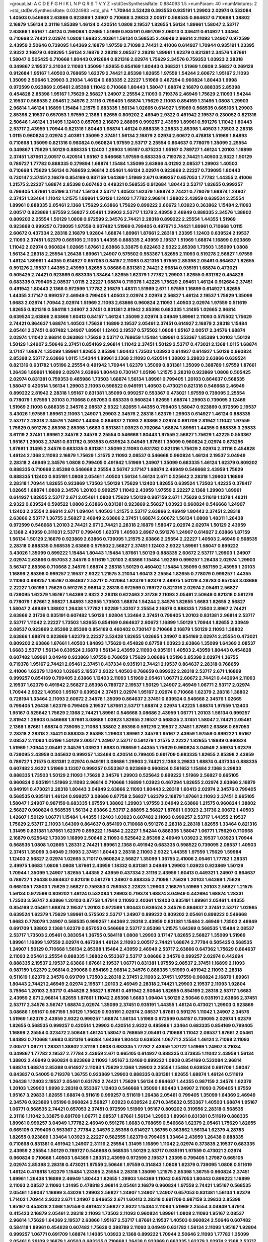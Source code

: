 >groupList:
A C D E F G H I K L
N P Q R S T V Y Z 
>stdDevSynthesisRate:
0.884093 1.5 
>numParam:
40
>numMixtures:
2
>std_stdDevSynthesisRate:
0.0324983
>std_phi:
***
1.70944 3.52428 0.393553 0.935191 1.29903 2.02974 0.532084 1.40503 0.546668 2.63866
0.923869 1.24907 0.710668 3.29833 2.00517 0.568535 0.864637 0.710668 1.38802 2.16879
1.56134 2.31116 1.85389 1.46124 0.420514 1.0808 2.19537 1.82655 1.56134 1.89961
1.58047 2.53717 2.63866 1.95167 1.46124 0.299068 1.02665 1.51969 0.935191 0.691709
2.06013 0.336411 0.614927 1.33464 0.710668 2.74421 2.02974 1.0808 1.6683 2.40361
1.56134 0.568535 2.46949 2.96814 2.11093 1.24907 0.972599 2.43959 2.50646 0.739095
1.64369 2.16879 1.97559 2.71098 2.74421 2.41006 0.614927 1.70944 0.935191 1.23395
2.9322 2.16879 0.409295 1.56134 2.16879 2.28318 2.08537 2.28318 1.89961 1.62379
0.831381 2.34576 1.87661 1.58047 0.505425 0.710668 1.80443 0.912684 0.821316 2.02974
1.75629 2.34576 0.759353 1.03923 2.28318 0.349867 2.19537 3.21034 2.11093 1.35099
1.82655 0.854169 1.80443 0.368321 1.51969 1.0808 2.56827 0.269129 0.912684 1.95167
1.40503 0.768659 1.62379 2.74421 2.85398 1.82655 1.97559 1.54244 2.60672 1.95167
2.11093 1.35099 2.50646 1.29903 3.21034 1.46124 0.683335 2.22227 1.51969 0.467294
0.960824 1.80443 1.9998 0.972599 0.923869 2.05461 2.85398 1.11042 0.710668 1.80443
1.58047 1.68874 2.16879 0.888335 2.85398 0.454828 2.85398 1.95167 1.75629 2.56827
1.24907 2.25554 2.11093 0.719378 2.46949 1.75629 2.11093 1.54244 2.19537 0.568535
2.05461 2.34576 2.31116 0.799405 1.68874 1.75629 2.11093 0.854169 1.31495 1.0808
1.29903 2.96814 1.46124 1.16899 1.15484 1.21575 0.683335 1.56134 1.02665 0.614927
1.51969 0.568535 0.665105 1.29903 2.85398 2.19537 0.657053 1.97559 2.1368 1.82655
0.809202 2.46949 2.9322 0.491942 2.19537 0.230052 0.821316 2.50646 1.46124 1.31495
1.12403 0.657053 2.16879 2.88895 0.999257 2.43959 1.89961 0.591276 1.11042 1.80443
2.53717 2.43959 1.70944 0.821316 1.80443 1.68874 1.46124 0.888335 3.29833 2.85398
1.40503 1.73503 2.28318 1.0115 0.960824 2.02974 2.40361 1.35099 2.37451 1.56134
2.16879 2.02974 2.60672 0.478818 1.51969 1.84893 0.710668 1.35099 0.821316 0.960824
0.960824 1.97559 2.53717 2.25554 0.864637 0.778079 1.35099 2.25554 0.349867 1.75629
1.50129 0.888335 1.12403 1.29903 1.95167 0.875233 1.95167 0.789727 1.46124 1.20103
1.16899 2.37451 1.87661 2.00517 0.420514 1.95167 0.546668 1.97559 0.683335 0.719378
2.74421 1.40503 2.9322 1.50129 0.789727 1.77782 0.888335 0.279894 1.68874 1.15484
1.35099 2.63866 4.01292 2.08537 1.29903 1.40503 0.710668 1.75629 1.56134 0.768659
2.96814 2.05461 1.46124 2.02974 0.923869 2.22227 0.739095 1.80443 0.730147 2.37451
2.16879 0.854169 0.987159 1.64369 1.51969 2.671 0.999257 0.657053 1.77782 1.44355
2.41006 1.21575 2.22227 1.68874 2.85398 0.607482 0.449321 0.568535 0.912684 1.80443
2.53717 1.82655 0.999257 0.799405 1.87661 1.05196 3.17147 1.56134 2.53717 1.40503
1.62379 1.68874 2.74421 0.778079 1.68874 1.24907 2.37451 1.33464 1.11042 1.21575
1.89961 1.50129 1.12403 1.77782 2.96814 1.38802 2.43959 0.639524 2.25554 1.89961
0.888335 2.05461 2.1368 1.75629 2.63866 1.75629 0.899222 2.60672 1.03923 0.363862
1.15484 2.11093 2.00517 0.923869 1.97559 2.56827 2.05461 1.29903 2.53717 1.1378
2.43959 2.46949 0.888335 2.34576 1.38802 0.809202 2.25554 1.50129 1.0808 0.972599
2.34576 2.74421 2.28318 0.899222 2.25554 1.44355 1.51969 0.923869 0.999257 0.739095
1.97559 0.607482 1.51969 0.799405 0.497971 2.74421 1.89961 0.710668 1.0115 2.60672
0.437334 2.28318 2.16879 1.92804 1.68874 1.89961 1.87661 2.28318 1.23395 1.12403
0.639524 2.19537 2.11093 2.37451 1.62379 0.665105 2.11093 1.44355 0.888335 2.43959
2.19537 1.51969 1.68874 1.16899 0.923869 1.11042 2.02974 0.960824 1.02665 1.87661
2.63866 3.33875 0.622463 2.9322 2.85398 1.73503 1.35099 1.0808 1.56134 2.28318
2.25554 1.26438 1.89961 1.24907 0.575502 0.553367 1.82655 2.11093 0.519278 2.56827
1.97559 1.46124 1.89961 1.44355 0.614927 0.657053 0.84157 2.11093 0.821316 1.97559
2.85398 2.05461 0.864637 1.82655 0.591276 2.19537 1.44355 2.43959 1.82655 3.08686
0.831381 2.74421 2.96814 0.935191 1.68874 0.473021 0.505425 2.74421 0.923869 0.683335
1.33464 1.82655 1.62379 1.77782 1.29903 1.82655 0.631782 0.454828 0.683335 0.799405
2.08537 1.0115 2.22227 1.68874 0.719378 1.42225 1.75629 2.05461 1.46124 0.912684
2.37451 0.491942 1.80443 2.1368 0.972599 1.77782 2.16879 1.48311 1.51969 2.671
1.97559 1.16899 0.614927 1.82655 1.44355 3.17147 0.999257 2.46949 0.799405 1.40503
2.02974 2.02974 2.56827 1.46124 2.19537 1.75629 1.35099 1.6683 2.02974 1.70944
2.02974 1.51969 2.11093 2.63866 0.960824 2.11093 1.40503 2.02974 1.97559 0.511619
1.82655 0.821316 0.584118 1.24907 2.37451 0.831381 2.81942 2.85398 0.683335 1.31495
1.02665 2.96814 0.639524 2.63866 2.63866 1.60413 0.84157 1.46124 1.35099 2.02974
3.04949 1.89961 2.11093 0.575502 1.75629 2.74421 0.864637 1.68874 1.40503 1.75629
1.16899 2.19537 2.05461 2.37451 0.614927 2.16879 2.28318 1.15484 2.05461 2.37451
0.607482 1.24907 1.89961 1.12403 2.19537 0.575502 1.0808 1.95167 2.00517 2.34576
1.68874 2.02974 1.11042 2.96814 0.363862 1.75629 2.53717 0.768659 1.15484 1.89961
0.553367 1.85389 1.20103 1.50129 1.50129 1.24907 2.50646 2.37451 0.854169 2.96814
1.11042 2.37451 1.50129 2.53717 0.473021 2.1368 1.0115 1.68874 3.17147 1.68874
1.35099 1.89961 1.82655 2.85398 1.80443 1.73503 1.03923 0.614927 0.614927 1.50129
0.960824 2.85398 2.53717 2.63866 1.0115 1.54244 1.89961 2.1368 2.11093 0.420514
1.38802 3.29833 2.63866 0.639524 0.821316 0.631782 1.05196 2.25554 0.491942 1.70944
1.62379 1.35099 0.831381 1.35099 0.388789 1.97559 1.87661 1.26438 1.89961 1.16899
2.02974 2.63866 1.80443 0.730147 1.05196 1.21575 2.28318 0.923869 1.0808 0.505425
2.02974 0.831381 0.759353 0.485986 1.73503 1.68874 1.56134 1.89961 0.799405 1.20103
0.864637 0.568535 1.58047 0.420514 1.56134 1.29903 2.11093 0.598522 0.949191 1.40503
0.473021 0.821316 0.546668 2.46949 0.899222 2.81942 2.28318 1.95167 0.831381 1.35099
0.999257 0.553367 0.473021 1.97559 0.739095 2.25554 0.778079 1.97559 1.20103 0.710668
0.657053 0.683335 0.960824 1.82655 1.68874 1.29903 0.739095 3.12469 1.51969 2.11093
0.888335 2.34576 2.08537 2.9322 1.82655 1.44355 0.799405 1.58047 0.923869 0.972599
2.19537 3.43026 1.97559 1.89961 2.11093 1.24907 1.29903 2.34576 2.28318 1.62379
1.29903 0.614927 1.46124 0.888335 2.53717 2.28318 2.34576 1.24907 1.44355 0.864637
2.11093 2.63866 2.02974 0.691709 2.81942 1.11042 1.97559 1.75629 0.591276 2.85398
2.85398 1.6683 0.831381 1.03923 0.702064 1.68874 1.89961 1.44355 0.888335 3.29833
3.61119 2.37451 1.89961 2.34576 2.34576 2.25554 0.546668 1.80443 1.97559 2.56827
1.75629 1.42225 0.553367 1.95167 1.29903 2.37451 0.631782 0.393553 0.639524 3.04949
1.87661 1.35099 0.960824 2.02974 0.673256 1.87661 1.31495 2.34576 0.683335 0.831381
1.35099 2.11093 0.631782 0.821316 1.75629 2.02974 2.31116 0.454828 1.46124 2.1368
2.11093 2.16879 1.75629 1.21575 2.11093 2.08537 0.546668 0.960824 1.46124 2.19537
3.04949 2.28318 2.46949 2.34576 1.0808 0.799405 0.491942 1.51969 1.24907 1.35099
0.683335 1.46124 1.62379 0.809202 0.888335 0.710668 2.85398 0.546668 2.25554 3.56747
3.17147 1.68874 2.46949 0.546668 2.43959 1.75629 0.888335 1.12403 0.935191 1.0808
2.05461 1.40503 1.56134 1.46124 2.671 0.525642 2.28318 1.29903 1.16899 2.28318
1.70944 1.82655 0.923869 1.73503 1.50129 1.75629 1.12403 1.82655 0.639524 1.73503
1.42225 0.378417 1.02665 1.68874 1.0808 2.34576 1.20103 0.999257 1.11042 2.43959
1.97559 2.22227 2.1368 1.29903 1.89961 0.614927 1.82655 2.53717 2.671 2.05461
1.0808 1.75629 1.50129 0.987159 2.671 1.75629 0.511619 1.1378 1.48311 2.9322
0.639524 0.598522 1.0808 2.63866 0.831381 0.923869 2.56827 1.03923 0.960824 0.546668
1.24907 1.12403 2.25554 2.96814 2.671 1.09404 1.40503 1.21575 2.53717 2.63866
2.46949 1.80443 2.37451 2.28318 2.63866 2.53717 1.36755 2.56827 2.46949 2.63866
2.37451 1.68874 2.60672 1.56134 1.0808 1.48311 1.26438 0.972599 0.546668 1.20103
2.74421 2.671 2.74421 2.28318 2.16879 1.58047 2.02974 2.02974 1.50129 2.43959
2.1368 2.43959 0.311031 2.53717 0.799405 1.62379 1.40503 2.8967 0.591276 1.24907
0.614927 2.63866 1.87159 1.56134 1.50129 2.16879 0.923869 2.63866 0.739095 1.21575
2.63866 2.25554 2.22227 1.40503 2.46949 0.568535 2.28318 0.888335 0.568535 2.63866
0.575502 2.56827 2.37451 1.12403 2.9322 1.89961 1.58047 0.899222 3.43026 1.35099
0.899222 1.15484 1.80443 1.15484 1.87661 1.50129 0.888335 2.60672 2.53717 1.29903
1.24907 2.02974 2.63866 0.657053 2.34576 0.511619 1.20103 2.63866 1.15484 1.92289
0.999257 1.26438 2.02974 1.29903 3.56747 2.85398 0.710668 2.34576 1.68874 2.28318
1.50129 0.460402 1.15484 1.35099 0.987159 2.43959 1.20103 1.16899 2.85398 0.999257
2.19537 2.9322 1.21575 3.21034 1.60413 2.25554 1.82655 0.778079 0.999257 1.44355
2.11093 0.999257 1.95167 0.864637 2.53717 0.702064 1.62379 1.62379 2.49975 1.50129
4.28783 0.657053 3.08686 2.22227 1.05196 1.75629 0.591276 2.96814 2.28318 0.972599
0.789727 0.821316 2.02974 2.05461 2.56827 0.739095 1.62379 1.95167 1.64369 2.9322
2.28318 0.622463 2.31736 2.11093 2.05461 2.50646 0.821316 0.591276 0.778079 1.87661
2.56827 1.84893 1.82655 1.73503 1.68874 1.54244 2.34576 1.82655 1.6683 1.82655
2.56827 1.58047 2.46949 1.38802 1.26438 1.77782 1.92289 1.33107 2.25554 2.16879
0.888335 1.73503 2.8967 2.74421 2.63866 2.31736 0.935191 0.607482 1.50129 1.92804
1.33464 2.37451 0.799405 1.20103 0.831381 2.96814 2.53717 2.53717 1.11042 2.22227
1.73503 1.82655 0.854169 0.864637 2.60672 1.16899 1.50129 1.70944 1.82655 2.33949
2.08537 0.923869 2.85398 2.85398 0.854169 0.460402 0.730147 0.710668 2.16879 1.50129
2.11093 1.38802 2.63866 1.68874 0.923869 1.62379 2.22227 3.52428 1.82655 1.02665
1.24907 0.854169 2.02974 2.25554 0.473021 0.809202 2.63866 1.87661 1.40503 1.84893
1.75629 0.454828 0.87758 1.03923 2.63866 1.35099 1.64369 2.08537 1.6683 2.53717
1.56134 0.639524 2.16879 1.56134 2.43959 2.11093 0.935191 1.40503 2.43959 1.80443
0.454828 0.607482 1.89961 3.04949 0.923869 1.97559 0.768659 1.75629 3.08686 1.05196
2.85398 2.02974 1.36755 0.719378 1.95167 2.74421 2.05461 2.37451 0.437334 0.935191
2.74421 2.19537 0.864637 2.28318 0.768659 2.41006 1.62379 1.12403 1.02665 2.19537
2.9322 1.40503 0.768659 0.899222 2.28318 2.53717 2.671 1.16899 0.999257 0.854169
0.799405 2.63866 1.12403 2.11093 1.51969 2.05461 1.06771 2.60672 2.74421 0.442694
2.11093 2.19537 1.62379 0.491942 2.56827 2.85398 0.789727 2.19537 1.50129 1.24907
2.46949 1.06771 2.53717 2.02974 1.70944 2.9322 1.40503 1.95167 0.639524 2.37451
2.02974 1.95167 2.02974 0.710668 1.62379 2.28318 1.38802 0.728194 1.33464 2.11093
2.60672 2.34576 1.35099 0.864637 2.37451 0.639524 0.546668 2.34576 1.02665 0.799405
1.26438 1.62379 0.799405 2.19537 1.87661 2.53717 1.68874 2.02974 1.42225 1.68874
1.97559 1.12403 1.95167 0.525642 1.75629 2.1368 2.74421 1.89961 0.546668 3.08686
2.43959 1.06771 1.20103 1.56134 0.999257 2.81942 1.29903 0.546668 1.87661 3.08686
1.03923 1.82655 2.19537 0.568535 2.37451 1.58047 2.74421 2.05461 2.1368 1.87661
1.68874 0.739095 2.71098 1.38802 2.85398 0.591276 2.19537 2.37451 1.87661 2.63866
0.657053 2.28318 2.28318 2.74421 0.888335 2.85398 1.29903 1.89961 2.34576 1.95167
2.43959 1.97559 0.899222 1.95167 2.08537 2.11093 1.05196 1.50129 2.00517 1.24907
2.53717 0.591276 1.21575 2.22227 1.82655 1.18649 0.960824 1.51969 1.70944 2.05461
2.34576 1.03923 1.6683 0.768659 1.44355 1.75629 0.960824 3.04949 2.59974 1.62379
0.739095 2.43959 0.345632 0.999257 1.33464 0.420514 0.799405 0.691709 0.683335 1.82655
2.85398 2.43959 0.789727 1.21575 0.831381 2.02974 0.949191 3.08686 1.29903 2.74421
2.1368 3.29833 1.68874 0.437334 0.888335 0.607482 2.9322 1.51969 3.13307 0.999257
0.553367 0.923869 0.960824 0.561652 1.15484 2.1368 3.29833 0.888335 1.73503 1.50129
2.11093 1.75629 2.34576 1.29903 0.525642 0.899222 1.51969 2.56827 0.665105 0.960824
0.935191 1.51969 2.11093 2.96814 0.710668 1.16899 1.03923 0.467294 1.82655 2.02974
2.63866 2.16879 0.949191 0.473021 2.28318 1.80443 3.04949 2.63866 2.11093 1.80443
2.28318 1.60413 2.02974 2.34576 0.799405 0.568535 0.935191 1.46124 0.999257 3.08686
0.87758 2.56827 1.62379 2.16879 1.87661 2.11093 2.37451 0.665105 1.58047 1.24907
0.987159 0.683335 1.97559 1.38802 1.29903 1.97559 3.04949 2.63866 1.21575 0.960824
1.38802 2.56827 0.960824 0.568535 1.56134 2.63866 2.53717 2.88895 2.56827 1.87661
1.03923 2.31736 2.60672 1.40503 1.42607 1.50129 1.06771 1.15484 1.44355 1.12403
1.03923 0.607482 2.11093 0.999257 2.53717 1.44355 2.19537 1.75629 2.53717 2.11093
1.64369 0.864637 0.854169 0.710668 0.591276 2.28318 2.28318 1.82655 1.33464 0.821316
1.31495 0.831381 1.87661 1.62379 0.899222 1.15484 2.22227 1.54244 0.888335 1.58047
1.06771 1.75629 0.710668 2.16879 0.525642 1.73039 1.16899 2.50646 2.11093 0.525642
2.85398 2.46949 1.03923 2.19537 1.03923 1.70944 0.568535 1.0808 1.02665 1.28331
2.74421 1.89961 2.1368 0.491942 0.683335 0.598522 0.739095 2.08537 1.40503 2.37451
1.35099 3.04949 2.11093 2.37451 1.80443 2.28318 2.11093 2.9322 1.44355 1.97559
1.75629 1.59984 1.12403 2.56827 2.02974 1.02665 3.71017 0.960824 2.56827 1.35099
1.36755 2.41006 2.05461 1.77782 1.28331 2.49975 1.6683 1.0808 1.0808 1.87661
2.43959 1.18332 0.831381 3.04949 1.29903 1.03923 0.923869 1.50129 1.70944 1.35099
1.24907 1.82655 1.44355 2.43959 0.437334 2.31116 2.43959 1.60413 0.449321 1.24907
0.864637 0.789727 1.26438 0.864637 0.821316 0.591276 1.24907 0.888335 2.71098 1.75629
1.20103 1.64369 1.75629 0.665105 1.73503 1.75629 2.56827 0.759353 0.759353 2.22823
1.29903 2.16879 1.51969 1.20103 2.56827 1.21575 1.56134 0.972599 0.809202 1.46124
0.532084 1.29903 0.719378 1.68874 3.04949 0.442694 1.68874 1.28331 1.73503 3.56747
2.63866 1.20103 0.87758 1.47914 2.11093 2.40361 1.12403 0.935191 1.89961 2.05461
1.44355 0.854169 2.05461 1.68874 2.19537 1.20103 0.972599 1.80443 0.639524 2.34576
0.864637 2.37451 2.53717 1.02665 0.639524 1.62379 1.75629 1.89961 0.575502 2.53717
1.24907 0.899222 0.809202 2.05461 0.899222 0.546668 1.6683 0.778079 1.24907 0.568535
0.999257 1.64369 2.28318 2.43959 0.831381 1.15484 2.46949 1.73503 2.46949 0.691709
1.38802 2.1368 1.62379 0.657053 0.546668 2.53717 2.85398 1.21575 1.64369 0.568535
1.15484 2.08537 2.53717 1.73503 2.05461 0.383054 1.36755 0.584118 1.0808 1.29903
3.17147 1.82655 2.56827 1.35099 1.51969 1.89961 1.16899 1.97559 2.02974 0.467294
1.46124 2.11093 2.00517 2.74421 1.68874 2.77784 0.505425 0.568535 1.24907 1.50129
0.710668 1.56134 2.85398 1.15484 2.43959 2.46949 2.53717 2.63866 0.647362 1.75629
0.864637 2.11093 2.05461 2.25554 0.888335 1.38802 0.553367 2.53717 3.08686 2.34576
0.999257 2.02974 0.442694 0.888335 2.19537 2.19537 2.63866 1.87661 2.19537 1.06771
0.831381 1.97559 2.08537 2.37451 1.16899 2.11093 0.987159 1.62379 2.96814 0.299068
0.854169 2.96814 2.34576 0.888335 1.51969 0.491942 2.11093 2.28318 0.511619 1.62379
2.34576 0.691709 1.73503 2.28318 2.37451 2.11093 2.37451 1.97559 0.960824 2.16879
1.89961 1.80443 2.74421 2.46949 2.02974 2.19537 1.20103 2.46949 2.28318 2.74421
1.29903 2.19537 2.11093 1.92804 3.75564 1.20103 2.53717 0.454828 2.56827 1.87661
0.491942 2.50646 1.82655 0.854169 2.28318 2.53717 1.6683 2.43959 2.671 2.96814
1.82655 1.87661 1.11042 2.85398 1.6683 1.09404 1.50129 2.50646 0.935191 2.63866
2.37451 2.53717 2.34576 3.56747 1.68874 2.02974 1.35099 2.37451 0.935191 1.44355
1.46124 0.473021 1.29903 0.923869 3.08686 1.95167 0.987159 1.50129 1.75629 0.935191
2.02974 2.08537 1.87661 0.591276 1.11042 1.24907 2.34576 1.51969 1.62379 2.43959
2.9322 0.999257 1.68874 1.56134 1.51969 0.972599 0.84157 0.739095 2.02974 1.62379
1.82655 0.568535 0.999257 0.420514 1.29903 0.420514 2.9322 0.485986 1.33464 0.683335
0.854169 0.799405 1.16899 2.25554 0.323472 2.50646 1.46124 1.58047 0.768659 2.05461
0.710668 1.11042 2.08537 1.87661 2.05461 1.84893 0.710668 1.6683 0.821316 1.66384
1.64369 1.80443 0.639524 1.06771 2.25554 1.46124 2.71098 2.11093 2.00517 1.06771
1.28331 1.38802 2.31116 1.0808 0.683335 1.77782 2.43959 1.37122 1.51969 1.24907
3.21034 0.349867 1.77782 2.19537 2.77784 2.43959 2.671 0.665105 0.614927 0.888335
0.373835 1.11042 2.43959 1.56134 1.38802 2.46949 0.960824 0.923869 2.11093 1.95167
3.12469 0.899222 1.0808 0.854169 0.532084 2.96814 1.68874 1.68874 2.85398 0.614927
2.11093 1.75629 2.1368 1.29903 2.25554 1.15484 0.639524 0.691709 1.58047 0.843827
0.54005 0.719378 1.36755 0.923869 1.29903 0.888335 0.831381 1.82655 1.68874 1.46124
0.511619 1.26438 1.12403 2.19537 2.05461 0.631782 2.74421 1.75629 1.56134 0.864637
1.44355 0.987159 2.34576 1.62379 1.20103 1.29903 1.9998 2.28318 0.553367 1.12403
0.546668 1.35099 1.80443 1.24907 2.11093 0.799405 1.97559 1.95167 3.29833 1.82655
1.68874 0.511619 0.999257 0.511619 1.26438 2.05461 0.799405 1.35099 1.64369 2.46949
2.34576 0.923869 1.05196 0.960824 2.56827 1.03923 0.639524 2.671 0.345632 0.553367
1.40503 1.68874 1.95167 1.06771 0.568535 2.74421 0.657053 2.37451 0.972599 1.51969
1.95167 0.809202 0.319556 2.28318 0.568535 2.31116 1.11042 3.33875 0.691709 1.06771
2.08537 1.87661 1.56134 1.29903 1.89961 0.831381 0.511619 0.888335 1.89961 0.999257
3.04949 1.77782 2.46949 0.591276 1.6683 0.768659 0.546668 1.62379 2.05461 1.75629
1.82655 0.665105 0.799405 0.553367 2.77784 2.34576 2.85398 0.614927 1.36755 0.363862
1.56134 1.62379 4.28783 1.82655 0.923869 1.33464 1.03923 2.22227 0.582555 1.62379
0.799405 1.33464 2.43959 1.26438 0.888335 0.710668 0.831381 0.491942 1.24907 2.31116
2.25554 1.31495 1.16899 1.11042 2.02974 0.373835 2.19537 0.683335 2.43959 2.25554
1.50129 0.789727 0.546668 0.568535 1.50129 2.53717 0.935191 1.97559 0.473021 2.02974
0.960824 0.710668 1.40503 1.64369 1.28331 2.43959 0.972599 2.19537 1.23395 0.799405
1.27987 0.665105 2.02974 2.85398 2.28318 0.473021 1.97559 2.50646 1.97559 0.314843
1.0808 1.62379 0.739095 1.0808 0.511619 1.46124 0.478818 1.62379 1.15484 1.23395
2.25554 2.28318 1.35099 1.21575 2.85398 1.36755 0.960824 2.37451 1.89961 1.26438
1.16899 2.46949 1.80443 1.82655 1.29903 1.64369 1.11042 0.657053 1.80443 0.899222
1.16899 2.11093 2.08537 2.11093 1.31495 0.478818 2.96814 2.05461 2.16879 0.960824
1.97559 2.74421 1.95167 0.568535 2.05461 1.58047 1.16899 3.43026 1.29903 2.56827
1.24907 1.24907 1.24907 0.657053 0.831381 1.56134 1.62379 1.71402 1.70944 2.9322
2.671 1.24907 0.946652 2.671 1.60413 2.28318 0.691709 0.987159 3.29833 2.85398
1.95167 0.454828 2.1368 1.97559 0.491942 2.56827 2.9322 1.15484 2.11093 1.51969
2.25554 3.04949 1.47914 0.415423 2.16879 2.05461 2.28318 2.11093 1.73503 2.11093
0.960824 1.89961 1.0808 2.11093 1.95167 2.08537 2.96814 1.75629 1.64369 2.19537
2.63866 1.95167 2.53717 1.87661 2.19537 1.40503 0.960824 2.50646 0.607482 0.584118
1.89961 0.454828 0.607482 1.75629 0.388789 2.11093 3.04949 0.631782 1.56134 2.11093
1.95167 1.92804 0.999257 1.06771 0.691709 1.68874 1.14085 1.03923 2.1368 0.899222
1.70944 2.50646 2.11093 1.77782 1.35099 2.05461 0.29109 2.16879 1.40503 0.683335
0.710668 1.26438 0.923869 0.683335 1.62379 2.02974 2.1368 2.53717 0.657053 1.15484
2.53717 1.12403 1.62379 2.19537 0.778079 1.58047 1.62379 2.74421 1.35099 1.51969
1.21575 1.87661 0.511619 2.02974 0.473021 0.739095 2.37451 0.607482 1.82655 2.85398
0.702064 1.50129 1.46124 2.34576 1.18649 1.56134 2.85398 1.82655 1.64369 0.473021
2.43959 0.864637 2.28318 1.87661 0.864637 0.449321 2.85398 0.831381 2.46949 1.62379
1.11042 2.34576 2.28318 1.56134 2.25554 0.683335 3.04949 0.739095 1.03923 0.467294
2.9322 0.467294 2.28318 2.16879 0.359457 1.40503 1.84893 2.53717 0.29109 2.9322
1.24907 1.97559 2.1368 2.1368 1.40503 0.799405 0.517889 0.809202 0.525642 1.54244
1.87661 1.56134 0.363862 1.36755 1.33464 0.258778 1.40503 1.20103 1.89961 2.46949
2.81942 1.29903 1.50129 0.888335 1.64369 1.42607 0.584118 1.26438 1.24907 2.11093
1.95167 1.1378 2.19537 1.33464 0.546668 1.44355 0.591276 2.53717 1.15484 1.68874
0.532084 0.960824 2.37451 2.28318 1.89961 1.54244 2.60672 0.702064 1.15484 1.73503
1.42225 2.02974 2.02974 1.44355 0.960824 1.70944 1.38802 1.16899 0.748153 1.87661
0.809202 1.95167 2.11093 1.35099 1.95167 1.68874 0.972599 2.19537 0.491942 2.11093
0.702064 1.38802 0.710668 1.35099 1.68874 1.11042 2.34576 4.40535 2.53717 0.935191
1.58047 1.75629 0.831381 2.74421 2.34576 1.60413 0.691709 0.748153 2.28318 2.28318
2.28318 1.56134 0.710668 1.29903 1.89961 1.73503 0.683335 2.34576 0.546668 0.748153
2.34576 1.38802 3.17147 2.11093 0.614927 1.40503 1.87661 0.999257 1.12403 1.82655
2.11093 2.05461 0.923869 2.34576 0.999257 2.671 1.31495 1.36755 1.97559 1.29903
2.50646 1.97559 0.425667 2.28318 0.467294 2.08537 2.34576 0.449321 1.58047 2.11093
2.02974 2.19537 1.58047 2.19537 2.56827 1.89961 0.768659 0.854169 1.29903 0.831381
1.95167 2.08537 1.95167 2.28318 2.56827 1.62379 1.92804 1.23395 1.62379 1.87661
2.02974 1.62379 1.21575 2.25554 0.568535 3.21034 2.56827 0.949191 2.34576 1.62379
0.683335 0.373835 1.16899 1.87661 1.50129 1.44355 1.21575 1.6683 2.02974 2.9322
2.25554 2.63866 1.6683 1.12403 0.437334 1.51969 3.33875 0.683335 1.58047 1.02665
1.73503 1.75629 1.11042 2.05461 1.68874 3.29833 1.82655 1.21575 0.591276 1.62379
1.95167 0.864637 2.63866 2.63866 2.53717 3.08686 0.789727 2.19537 1.38802 1.28331
2.53717 2.53717 1.89961 2.96814 1.68874 1.82655 1.40503 0.923869 0.575502 1.11042
1.87661 0.553367 1.26438 2.37451 0.525642 0.591276 0.999257 0.768659 2.31116 1.0115
1.75629 1.31495 2.71098 1.18649 1.18332 1.75629 2.53717 0.665105 1.06771 0.864637
0.607482 1.38802 0.409295 2.46949 2.60672 2.02974 2.53717 1.50129 0.821316 1.54244
1.29903 2.25554 1.16899 1.02665 1.24907 1.51969 0.460402 2.11093 1.95167 2.63866
1.51969 2.43959 1.24907 1.20103 1.20103 1.40503 2.43959 0.821316 2.53717 0.821316
2.74421 2.19537 0.739095 1.35099 1.62379 2.46949 2.41006 2.74421 2.28318 1.46124
1.09404 0.888335 2.22227 0.614927 2.34576 2.28318 1.24907 2.53717 0.378417 1.77782
1.58047 1.64369 1.80443 0.614927 2.34576 1.35099 1.64369 1.21575 2.63866 1.68874
1.03923 0.665105 2.05461 0.449321 1.87661 2.53717 1.56134 1.46124 2.28318 1.06771
1.73503 0.821316 1.09404 2.43959 2.02974 2.43959 0.568535 2.46949 0.972599 0.437334
1.58047 1.06771 2.11093 2.37451 1.24907 0.480102 1.62379 2.28318 1.46124 1.21575
2.08537 1.97559 0.702064 2.28318 1.82655 2.46949 2.02974 1.24907 0.831381 2.11093
1.51969 2.41006 1.6683 2.46949 1.64369 0.84157 2.25554 1.28331 1.62379 3.29833
0.631782 1.77782 0.999257 0.831381 1.87661 1.15484 2.1368 1.03923 2.1368 1.03923
1.21575 1.51969 2.53717 1.51969 3.17147 2.22227 2.56827 2.85398 0.568535 2.81942
1.50129 2.53717 2.71098 0.505425 0.768659 1.42225 1.95167 1.40503 0.683335 2.37451
1.15484 0.864637 2.53717 0.799405 2.22227 3.17147 1.95167 2.02974 2.37451 1.80443
1.87661 2.11093 2.63866 1.62379 1.42225 0.799405 1.62379 1.11042 3.04949 1.03923
3.48161 2.34576 0.691709 2.19537 0.710668 1.89961 1.50129 2.34576 2.56827 1.0808
1.03923 0.546668 2.77784 2.05461 0.683335 1.36755 1.26438 1.82655 0.639524 0.420514
2.02974 2.08537 1.56134 1.97559 2.16879 1.62379 3.04949 0.591276 1.97559 1.03923
1.24907 1.44355 2.19537 0.614927 2.00517 3.08686 2.31116 2.37451 0.899222 1.26438
1.50129 0.639524 0.999257 2.96814 1.11042 0.631782 2.43959 1.82655 2.63866 2.671
1.0808 1.21575 1.26438 2.11093 1.97559 1.87661 1.58047 1.87661 2.34576 0.831381
2.43959 1.11042 0.972599 2.46949 0.525642 1.64369 1.35099 2.34576 0.899222 1.26438
2.19537 1.56134 1.50129 1.12403 1.73503 0.691709 1.73503 1.64369 2.02974 0.854169
1.0115 2.02974 1.46124 1.89961 2.16879 2.22227 2.11093 1.12403 1.24907 1.0808
2.02974 1.0808 2.28318 2.11093 2.53717 1.0115 2.22227 2.28318 2.81188 1.68874
1.50129 0.768659 2.50646 1.16899 1.15484 1.40503 1.29903 1.12403 1.12403 2.05461
1.26438 0.657053 2.96814 2.16879 3.08686 1.6481 2.11093 2.37451 0.923869 3.04949
1.35099 1.75629 1.46124 0.673256 0.568535 1.35099 1.09404 0.831381 1.31495 2.37451
0.584118 1.0115 2.74421 0.607482 2.74421 2.11093 1.36755 1.58047 1.46124 2.31116
0.546668 2.56827 1.0808 0.373835 0.912684 1.58047 2.43959 1.14085 2.34576 1.62379
0.821316 1.68874 1.0115 2.46949 2.63866 0.363862 1.97559 1.03923 3.08686 2.25554
1.40503 2.25554 0.683335 0.575502 1.85389 1.92804 1.15484 2.11093 0.789727 0.511619
1.29903 1.47914 2.19537 2.671 0.821316 0.591276 1.56134 2.11093 1.35099 2.46949
1.80443 3.13307 1.40503 2.46949 0.657053 2.19537 1.82655 1.0808 0.546668 2.28318
2.53717 2.56827 2.9322 2.56827 2.43959 1.21575 2.43959 0.87758 2.19537 1.06485
1.89961 1.24907 1.26438 0.473021 0.665105 1.35099 1.62379 0.323472 1.20103 2.28318
3.17147 1.95167 2.05461 2.37451 0.359457 3.04949 0.799405 1.62379 1.40503 1.56134
1.64369 0.821316 1.89961 1.87661 1.87661 2.31116 1.42225 0.525642 1.0808 1.95167
1.82655 0.923869 2.02974 0.999257 3.04949 2.05461 1.97559 1.87661 0.511619 0.778079
2.22823 1.51969 1.92289 1.68874 1.24907 1.38802 1.75629 0.639524 1.77782 1.75629
1.46124 0.349867 1.82655 2.53717 1.28331 1.82655 1.46124 1.33464 1.95167 1.31495
0.665105 1.24907 0.719378 1.26438 1.0808 1.64369 1.64369 0.591276 0.831381 1.26438
2.28318 1.68874 1.50129 1.56134 1.97559 0.84157 2.34576 3.08686 1.87661 0.614927
2.56827 2.53717 0.409295 2.28318 2.34576 0.960824 2.96814 0.999257 0.546668 0.799405
1.31495 0.467294 2.02974 1.20103 1.70944 1.40503 1.62379 2.28318 0.935191 1.15484
1.11042 2.19537 1.73503 2.37451 1.95167 1.62379 1.82655 1.11042 2.37451 2.19537
1.33464 1.20103 0.778079 1.16899 2.02974 0.888335 2.19537 2.02974 1.29903 0.960824
2.46949 1.29903 0.454828 0.665105 0.327436 2.74421 0.960824 1.0115 0.373835 1.95167
2.02974 3.17147 2.00517 2.85398 0.657053 0.393553 0.553367 1.89961 1.05196 2.81942
1.46124 1.24907 0.710668 2.96814 2.11093 1.24907 1.35099 0.631782 2.1368 0.591276
0.888335 1.87661 0.799405 1.46124 0.831381 2.16879 2.43959 0.799405 1.0808 0.799405
2.34576 0.935191 0.799405 1.11042 2.63866 2.28318 1.20103 1.06771 1.15484 2.81942
2.28318 2.1368 2.50646 0.84157 2.25554 1.16899 1.15484 2.19537 2.53717 0.768659
2.74421 0.789727 0.473021 1.15484 2.19537 1.27987 2.11093 2.11093 1.15484 3.29833
1.0808 1.26438 0.525642 1.75629 1.77782 1.0115 0.546668 1.87661 0.575502 0.831381
1.80443 3.13307 1.68874 0.875233 1.0808 0.505425 2.77784 1.89961 2.02974 2.02974
2.43959 0.511619 1.35099 1.21575 2.43959 2.28318 2.11093 2.19537 2.43959 1.82655
2.02974 2.43959 2.53717 1.42225 2.43959 1.95167 1.89961 2.96814 0.388789 1.44355
0.923869 3.04949 1.97559 2.22227 1.24907 2.05461 0.683335 1.68874 2.11093 1.73503
0.739095 0.923869 2.16879 0.553367 1.89961 0.999257 1.70944 2.22823 1.73503 2.71098
0.949191 1.40503 0.999257 2.49975 1.87661 2.63866 2.37451 1.38802 1.33464 0.647362
1.95167 2.28318 1.40503 1.80443 1.56134 1.82655 1.46124 2.19537 0.789727 2.34576
1.29903 1.68874 1.68874 0.739095 1.03923 2.07979 1.21575 2.74421 1.73503 1.58047
0.719378 1.15484 2.16879 0.639524 1.21575 1.50129 2.77784 1.56134 2.25554 2.671
1.68874 1.70944 1.75629 2.34576 1.92289 1.82655 2.9322 1.46124 0.972599 0.363862
1.46124 1.31495 1.95167 1.95167 0.719378 2.60672 1.56134 1.40503 0.665105 0.591276
2.56827 1.70944 2.11093 2.19537 2.63866 1.11042 2.43959 1.51969 1.89961 2.43959
1.26438 0.639524 2.46949 1.58047 1.38802 0.631782 1.0115 2.02974 1.75629 1.97559
1.77782 2.19537 0.789727 2.37451 1.97559 1.56134 1.68874 1.62379 2.19537 1.06771
2.43959 0.799405 1.15484 0.739095 1.95167 1.56134 0.532084 1.95167 1.75629 1.12403
1.80443 1.35099 2.46949 2.02974 0.935191 0.702064 2.96814 2.43959 0.710668 1.97559
1.87661 2.11093 1.6683 2.19537 1.62379 1.62379 1.16899 3.29833 0.739095 1.21575
1.40503 3.12469 0.657053 2.16879 1.58047 1.66384 1.73503 2.63866 0.575502 2.85398
1.89961 1.80443 0.999257 0.999257 1.95167 0.960824 0.409295 2.56827 2.05461 2.25554
0.987159 2.00517 1.68874 2.05461 2.37451 2.02974 2.11093 2.37451 1.56134 1.03923
2.53717 2.53717 1.23395 1.87661 1.24907 1.0115 0.831381 1.20103 0.525642 2.37451
2.63866 2.1368 1.20103 1.64369 0.972599 2.05461 0.759353 1.77782 0.799405 1.02665
0.960824 1.77782 0.999257 2.37451 0.54005 0.657053 2.16879 1.38802 2.16879 1.0808
2.96814 1.46124 2.16879 0.999257 2.11093 1.95167 2.02974 1.29903 0.598522 0.393553
1.33464 2.46949 1.80443 1.56134 2.53717 1.89961 1.35099 1.87661 1.95167 0.598522
1.0115 0.888335 0.899222 1.35099 1.12403 2.9322 0.657053 2.53717 0.393553 1.35099
1.50129 1.50129 0.748153 2.46949 1.40503 2.02974 1.68874 1.29903 2.37451 2.1368
1.97559 1.44355 2.53717 0.710668 1.46124 0.987159 2.16879 0.912684 3.04949 0.899222
1.03923 1.20103 2.02974 0.999257 2.02974 1.46124 2.56827 1.62379 0.614927 1.28331
1.75629 1.54244 1.40503 0.987159 2.11093 3.17147 0.899222 2.37451 2.46949 0.568535
1.75629 2.25554 1.16899 1.64369 0.739095 2.02974 0.759353 1.0808 0.683335 0.532084
1.20103 2.96814 1.40503 2.28318 1.6683 1.64369 2.28318 0.710668 1.75629 0.702064
2.53717 1.0808 1.75629 1.58047 1.68874 0.591276 1.0808 0.899222 1.20103 1.56134
0.614927 1.51969 2.53717 1.42225 2.11093 2.56827 2.37451 1.03923 2.28318 0.491942
1.68874 0.710668 0.768659 1.80443 0.657053 2.85398 0.553367 2.19537 0.568535 0.799405
1.87661 2.02974 2.63866 1.40503 0.999257 0.691709 2.63866 2.63866 2.11093 0.831381
2.34576 1.20103 2.53717 2.19537 3.33875 2.28318 0.631782 0.899222 2.46949 3.29833
2.19537 2.9322 1.44355 1.44355 2.41006 0.473021 1.38802 2.56827 1.95167 0.710668
1.50129 2.11093 1.82655 2.19537 1.95167 2.74421 1.89961 2.25554 2.46949 1.73503
1.40503 1.44355 1.40503 2.11093 2.19537 0.935191 2.56827 2.60672 2.28318 1.68874
1.82655 0.768659 1.62379 0.778079 1.50129 2.05461 1.97559 0.40434 1.0115 2.37451
0.831381 1.40503 1.95167 2.11093 2.9322 1.80443 2.34576 1.68874 2.50646 2.53717
1.95167 0.999257 1.23065 1.68874 2.05461 1.77782 0.759353 0.591276 1.68874 1.97559
2.63866 1.95167 2.43959 1.87661 2.34576 0.821316 1.28331 0.799405 2.02974 1.87661
1.0115 1.64369 2.16879 2.63866 0.923869 2.19537 2.37451 2.02974 1.44355 2.16879
3.91634 1.51969 1.71402 3.17147 2.19537 0.473021 1.46124 1.73503 1.87661 0.511619
1.46124 1.24907 1.33464 2.34576 1.44355 1.21575 1.03923 0.40434 1.73503 0.789727
1.95167 0.987159 0.875233 2.22227 0.710668 1.50129 0.614927 1.40503 3.04949 0.614927
2.11093 1.16899 2.1368 0.960824 2.25554 2.16879 2.22227 2.02974 0.665105 0.935191
1.24907 1.73503 2.11093 0.511619 0.854169 1.51969 1.46124 2.37451 0.460402 2.96814
0.949191 1.40503 1.21575 2.02974 1.97559 0.854169 2.34576 1.03923 0.960824 1.64369
1.6683 2.25554 1.75629 0.999257 1.73503 1.95167 2.34576 0.473021 1.64369 1.03923
1.50129 0.899222 1.50129 1.87661 3.04949 1.75629 2.56827 1.11042 1.16899 1.75629
2.31116 2.43959 2.43959 2.19537 0.923869 1.21575 1.21575 2.19537 1.82655 0.899222
1.75629 1.6683 0.710668 0.607482 0.972599 1.23065 1.38802 0.460402 2.71098 0.478818
1.35099 2.41006 1.18649 0.923869 0.505425 1.56134 1.97559 0.935191 1.51969 2.37451
0.363862 0.799405 0.683335 3.33875 1.21575 1.50129 0.864637 1.80443 2.28318 1.62379
2.46949 1.44355 1.85389 0.276505 1.24907 0.923869 1.62379 1.0808 1.95167 2.63866
1.09404 0.525642 1.82655 2.02974 2.74421 1.0115 2.19537 3.38873 1.95167 2.05461
1.40503 1.28331 0.854169 1.47914 2.22227 1.21575 1.11042 1.03923 1.75629 1.92804
2.53717 0.821316 0.809202 2.02974 1.60413 1.92804 2.28318 2.63866 1.64369 1.87661
1.82655 1.24907 1.50129 2.02974 2.85398 0.683335 0.622463 2.1368 1.73503 0.999257
1.15484 0.854169 2.02974 2.19537 1.58047 1.50129 2.05461 2.19537 3.21034 0.239255
2.28318 0.831381 1.75629 2.671 1.35099 1.33464 2.46949 0.710668 0.799405 1.02665
2.05461 3.08686 2.34576 1.20103 1.12403 1.26438 1.89961 0.349867 0.485986 0.888335
1.46124 1.82655 2.16879 0.345632 1.56134 1.0115 0.864637 2.43959 2.34576 2.05461
0.532084 0.607482 1.03923 1.35099 0.768659 2.16879 1.89961 1.24907 2.43959 0.935191
1.95167 2.53717 1.89961 0.454828 0.854169 2.11093 1.24907 0.799405 2.02974 1.24907
1.03923 1.73503 0.657053 2.16879 1.97559 1.12403 3.00451 2.28318 1.28331 0.768659
2.9322 0.759353 3.17147 2.37451 2.74421 2.43959 1.50129 0.719378 0.657053 2.9322
0.454828 1.20103 2.28318 2.50646 0.831381 1.11042 0.519278 1.51969 2.1368 1.64369
1.6683 2.19537 2.19537 0.923869 1.46124 1.50129 1.89961 1.95167 2.50646 0.759353
1.62379 1.58047 2.19537 1.12403 0.923869 0.665105 2.34576 2.43959 3.4723 1.1378
1.20103 1.56134 2.02974 2.19537 1.24907 2.05461 1.28331 0.491942 2.16879 2.25554
0.799405 1.28331 0.935191 1.15484 1.56134 0.960824 1.46124 1.06771 0.831381 1.62379
0.442694 0.553367 1.82655 1.47914 1.26438 2.25554 1.0808 2.28318 2.28318 0.864637
2.22227 1.68874 2.11093 0.999257 1.12403 2.19537 1.03923 0.864637 2.43959 0.739095
0.923869 0.864637 0.409295 2.19537 2.19537 1.6683 0.614927 1.80443 1.28331 0.639524
1.82655 0.639524 2.02974 1.97559 0.409295 0.999257 1.02665 1.29903 0.702064 0.719378
1.87661 1.82655 1.46124 1.70944 2.28318 0.999257 2.28318 0.748153 1.89961 0.888335
0.373835 1.56134 1.20103 2.19537 0.831381 1.50129 1.44355 2.02974 1.35099 0.467294
0.799405 1.29903 1.01422 0.875233 2.63866 0.359457 0.525642 1.06771 0.614927 0.614927
1.89961 1.58047 0.323472 1.0808 0.665105 2.05461 2.53717 0.799405 1.12403 0.888335
2.63866 1.51969 0.657053 2.08537 1.95167 2.77784 2.25554 0.923869 2.37451 0.923869
0.454828 1.0115 2.1368 2.1368 2.63866 2.74421 2.71098 0.960824 0.739095 1.56134
0.657053 1.51969 1.40503 2.19537 1.20103 1.38802 2.06013 2.1368 0.584118 0.923869
0.910242 0.799405 0.425667 0.425667 1.14085 0.505425 2.37451 1.33464 0.568535 1.82655
1.29903 3.08686 1.44355 1.06771 0.323472 1.46124 1.89961 0.591276 2.28318 2.28318
0.442694 0.378417 0.778079 2.46949 0.710668 0.854169 0.854169 1.95167 1.0808 1.82655
1.31495 0.598522 0.437334 1.73503 0.631782 1.64369 0.710668 2.25554 0.485986 3.17147
2.11093 1.75629 2.74421 0.614927 2.85398 0.739095 1.12403 1.24907 1.58047 2.74421
0.639524 2.85398 2.56827 1.40503 1.03923 1.09698 0.491942 1.80443 2.43959 0.614927
1.82655 1.97559 2.19537 2.56827 1.68874 1.29903 1.11042 0.888335 2.02974 1.29903
1.62379 2.37451 0.799405 3.81186 0.323472 1.40503 0.683335 0.665105 1.97559 1.97559
1.80443 1.95167 2.63866 2.19537 2.46949 2.50646 2.63866 2.56827 2.60672 2.02974
1.64369 1.42225 1.82655 2.11093 2.77784 0.420514 2.28318 0.388789 0.473021 1.40503
1.24907 1.68874 1.82655 0.454828 1.46124 2.05461 0.799405 1.26438 2.28318 0.553367
1.24907 1.51969 1.89961 2.63866 1.38802 0.759353 1.82655 0.923869 1.42225 1.58047
2.34576 2.81942 2.63866 1.73503 0.999257 1.95167 1.95167 1.80443 3.04949 1.64369
1.31495 2.16879 1.87661 1.38802 3.38873 1.0808 0.491942 0.598522 1.29903 0.393553
0.454828 1.15484 1.56134 2.71098 2.11093 2.43959 1.95167 0.657053 0.683335 1.15484
2.53717 3.17147 3.21034 2.25554 1.0808 1.87661 1.15484 1.35099 1.42607 0.454828
2.81942 1.02665 2.43959 0.532084 0.631782 1.40503 1.38802 0.778079 0.972599 1.26438
1.29903 1.82655 0.614927 1.82655 2.74421 2.63866 2.16879 2.00517 1.50129 2.74421
1.75629 1.40503 0.999257 1.12403 0.363862 0.739095 1.35099 0.799405 1.80443 1.6481
0.888335 1.44355 1.89961 0.710668 2.46949 1.44355 3.25839 0.546668 1.46124 1.50129
2.56827 2.37451 2.63866 1.97559 1.40503 1.82655 0.591276 0.821316 1.75629 1.21575
1.40503 1.03923 1.89961 1.38802 1.50129 2.53717 1.70944 3.90586 0.960824 2.43959
0.768659 2.28318 2.63866 0.888335 2.1368 2.9322 0.960824 1.60413 1.62379 1.77782
2.63866 2.1368 1.87661 2.02974 1.12403 1.0115 0.345632 0.831381 0.532084 0.691709
0.591276 2.05461 0.748153 1.89961 0.935191 1.42225 0.591276 1.56134 0.568535 2.85398
2.60672 2.34576 2.56827 1.40503 0.591276 1.75629 1.47914 0.888335 3.08686 2.37451
1.24907 1.15484 1.58047 0.778079 2.34576 2.02974 1.26438 1.80443 2.43959 1.51969
1.38802 2.34576 2.43959 2.34576 1.35099 0.789727 1.75629 2.02974 1.95167 1.40503
1.89961 1.28331 1.20103 1.06771 3.04949 2.37451 2.53717 1.38802 1.12403 1.77782
1.82655 0.960824 2.11093 0.614927 2.28318 0.789727 1.62379 2.19537 1.44355 1.06771
1.06771 0.414311 0.799405 1.16899 2.02974 0.799405 1.12403 1.6683 1.68874 2.34576
0.759353 0.420514 2.63866 1.26438 0.960824 0.799405 1.97559 0.854169 3.21034 1.89961
0.517889 2.19537 1.62379 1.6683 0.972599 0.888335 2.60672 0.454828 0.345632 2.05461
1.44355 0.960824 0.739095 1.26438 1.05196 2.74421 2.96814 2.96814 2.28318 1.20103
2.74421 1.82655 0.778079 1.82655 0.987159 0.511619 1.97559 2.25554 0.778079 0.888335
0.888335 0.420514 2.74421 3.38873 1.40503 2.08537 1.89961 0.420514 0.340534 0.888335
1.16899 2.05461 1.11042 1.20103 1.6683 1.87661 2.63866 0.821316 2.43959 2.28318
0.546668 2.25554 1.21575 3.29833 1.16899 2.05461 1.95167 3.21034 0.960824 2.53717
0.639524 1.82655 1.6683 1.89961 1.51969 2.19537 2.25554 1.15484 2.56827 1.62379
1.18649 1.80443 1.82655 1.89961 0.999257 0.759353 1.03923 2.37451 1.35099 1.40503
1.0808 2.63866 0.899222 0.910242 2.63866 1.12704 1.56134 0.854169 0.454828 1.06771
1.11042 1.68874 3.17147 2.53717 1.75629 2.81942 2.02974 2.16879 2.11093 0.491942
1.0115 2.19537 1.95167 1.62379 2.08537 2.37451 3.25839 2.00517 0.719378 1.82655
1.89961 0.854169 3.43026 1.24907 2.34576 2.77784 1.15484 1.44355 1.62379 0.591276
1.46124 2.43959 2.53717 1.06771 2.34576 1.35099 1.73503 2.60672 0.999257 2.63866
1.12403 0.949191 2.53717 0.923869 3.29833 1.21575 1.23395 1.28331 2.28318 2.34576
2.08537 1.77782 1.28331 1.75629 0.710668 1.29903 1.80443 0.575502 2.11093 1.1378
0.730147 1.24907 1.97559 2.34576 1.36755 0.809202 2.00517 0.511619 1.64369 1.89961
1.97559 2.08537 1.64369 1.87661 1.62379 1.80443 2.16879 0.710668 0.730147 0.683335
1.20103 1.51969 1.62379 0.639524 1.58047 2.53717 1.60413 0.598522 2.25554 0.972599
1.28331 3.43026 1.70944 2.19537 2.05461 1.40503 2.28318 0.598522 2.85398 0.511619
0.454828 1.0808 2.9322 1.06771 1.42225 1.46124 1.51969 1.12403 1.80443 2.74421
2.25554 1.33464 1.26438 2.56827 1.44355 1.20103 2.43959 2.85398 2.25554 2.63866
2.37451 2.43959 0.568535 2.22227 1.11042 2.02974 2.46949 1.82655 2.11093 2.74421
2.02974 1.89961 1.68874 1.40503 2.40361 1.68874 1.75629 1.26438 1.73503 2.28318
0.768659 2.63866 1.50129 1.20103 2.11093 2.74421 2.02974 1.29903 1.58047 0.568535
2.05461 0.591276 2.34576 1.51969 1.75629 2.05461 1.33464 0.789727 0.546668 0.591276
1.35099 1.38802 2.56827 2.43959 1.62379 1.36755 1.40503 0.935191 1.82655 2.63866
2.34576 2.05461 1.40503 0.854169 1.46124 2.46949 0.568535 2.41006 2.02974 0.665105
2.25554 0.568535 1.0115 0.923869 2.37451 0.591276 2.37451 0.960824 2.46949 0.639524
1.51969 2.11093 1.24907 2.96814 2.11093 1.38802 0.768659 1.40503 2.85398 1.89961
1.29903 1.68874 2.28318 0.505425 1.46124 2.63866 2.77784 1.03923 0.591276 0.683335
3.04949 1.06771 1.82655 0.768659 2.53717 1.89961 1.35099 0.999257 2.56827 1.20103
1.73503 1.68874 1.9998 1.68874 0.631782 1.44355 1.12403 2.16879 0.553367 1.97559
2.60672 1.44355 1.11042 2.71098 2.37451 1.09404 2.11093 0.949191 0.960824 1.80443
1.28331 2.60672 1.60413 1.50129 3.17147 2.25554 1.80443 1.62379 2.53717 2.37451
1.87661 2.22227 0.899222 2.11093 1.29903 0.378417 0.614927 1.95167 1.1378 0.821316
1.85389 3.04949 2.19537 1.6683 1.0808 3.08686 0.575502 0.568535 0.799405 1.64369
1.58047 1.40503 3.4723 1.68874 0.739095 2.19537 1.33464 1.31495 0.657053 0.691709
1.75629 1.64369 2.63866 1.64369 0.691709 0.639524 2.28318 3.29833 0.702064 0.864637
3.29833 0.575502 1.16899 1.56134 2.22227 1.50129 2.81942 0.768659 0.888335 3.25839
1.58047 0.759353 1.51969 1.87661 1.62379 0.647362 0.899222 2.59974 1.18649 1.92289
3.04949 1.62379 0.84157 2.43959 1.87661 0.831381 0.972599 2.28318 1.40503 1.82655
1.06771 1.75629 0.831381 2.71098 1.75629 1.33464 1.16899 1.46124 0.768659 1.75629
0.409295 2.19537 3.24968 1.75629 2.63866 2.63866 0.568535 2.43959 1.95167 2.56827
1.62379 3.71017 0.665105 1.11042 1.26438 2.85398 0.999257 0.972599 1.50129 2.05461
1.48311 1.80443 2.02974 1.87661 0.923869 0.960824 1.54244 1.82655 0.657053 1.56134
0.460402 0.532084 1.68874 1.68874 0.999257 0.999257 1.75629 1.12403 1.87661 2.34576
1.51969 0.700186 0.888335 1.92804 1.0808 0.40434 1.75629 0.614927 0.831381 0.437334
0.591276 2.96814 2.37451 2.11093 2.34576 0.831381 1.44355 1.35099 1.62379 1.0808
0.525642 0.561652 0.532084 1.87661 0.960824 1.97559 0.972599 0.437334 1.95167 2.43959
2.02974 2.34576 0.532084 1.82655 2.05461 2.34576 1.40503 2.77784 1.51969 2.77784
2.25554 2.11093 2.19537 2.53717 1.75629 2.37451 1.29903 2.28318 2.31736 1.75629
2.34576 1.62379 2.74421 2.08537 2.08537 1.75629 1.82655 2.02974 2.96814 3.29833
1.11042 2.11093 2.96814 0.739095 2.63866 1.58047 1.24907 1.46124 2.16879 1.16899
0.854169 1.29903 2.37451 2.41006 1.89961 0.710668 2.11093 1.03923 1.44355 2.63866
1.80443 1.03923 1.05196 2.77784 2.11093 1.62379 1.73503 2.16879 1.92289 1.95167
1.26438 2.63866 0.673256 3.04949 1.95167 2.50646 3.71017 2.46949 2.74421 2.53717
2.63866 2.02974 2.1368 1.62379 2.28318 1.33464 1.53831 2.11093 2.37451 1.46124
2.34576 2.19537 2.37451 2.16879 1.16899 2.53717 0.748153 1.40503 1.84893 1.62379
2.22227 1.75629 1.89961 0.888335 1.58047 1.80443 1.82655 1.24907 0.768659 1.26438
1.26438 0.719378 2.34576 1.95167 1.50129 1.95167 0.420514 1.24907 2.46949 1.82655
0.591276 0.702064 1.29903 2.11093 1.70944 1.58047 1.11042 2.56827 2.9322 1.68874
0.739095 1.02665 1.28331 1.03923 2.63866 0.935191 1.0808 1.21575 1.35099 2.53717
1.29903 0.854169 2.53717 1.50129 1.12403 2.43959 1.50129 2.671 2.00517 2.71098
2.40361 1.03923 2.16879 2.19537 1.09404 1.16899 2.11093 1.58047 0.831381 1.51969
0.789727 0.614927 2.74421 0.276505 2.43959 2.96814 2.19537 1.15484 1.21575 0.393553
0.864637 0.546668 2.81942 2.63866 0.935191 0.302733 1.05196 2.28318 1.95167 1.82655
2.11093 1.38802 0.972599 0.511619 2.28318 2.28318 2.28318 1.11042 2.53717 2.46949
1.44355 1.62379 2.53717 0.899222 0.821316 2.9322 1.58047 1.82655 1.51969 0.29109
0.425667 2.31116 2.16299 1.95167 1.68874 0.789727 0.888335 1.40503 2.41006 1.68874
2.34576 1.68874 2.46949 3.33875 0.864637 2.1368 1.24907 0.923869 2.85398 0.999257
2.16879 0.854169 1.95167 0.631782 2.19537 1.15484 2.19537 0.821316 1.56134 1.42225
1.87661 1.97559 1.51969 1.68874 1.06771 2.19537 1.95167 0.532084 2.25554 1.73503
1.29903 1.16899 2.56827 2.71098 0.864637 0.739095 0.553367 1.29903 2.22227 1.02665
2.1368 2.11093 2.11093 1.50129 0.700186 2.46949 2.22227 1.68874 2.34576 2.11093
2.9322 1.06771 1.24907 0.821316 2.88895 0.691709 1.64369 2.24951 0.960824 1.38802
2.25554 2.28318 1.33464 0.923869 0.864637 1.68874 2.63866 1.40503 1.03923 1.80443
2.19537 1.89961 2.31116 2.37451 2.43959 2.16879 1.75629 2.46949 2.96814 2.19537
2.9322 2.40361 2.43959 2.34576 0.960824 2.11093 0.987159 1.97559 2.43959 1.68874
1.03923 0.719378 1.38802 1.87661 1.12403 1.1378 0.575502 0.899222 1.56134 2.02974
1.21575 1.06771 1.40503 1.0808 1.26438 2.671 1.64369 1.11042 1.40503 1.80443
0.739095 0.888335 2.71098 0.730147 1.46124 2.63866 0.614927 3.25839 0.888335 0.799405
0.999257 2.43959 2.41006 1.75629 0.899222 0.960824 0.960824 1.12403 2.63866 0.622463
2.56827 2.34576 1.56134 1.73503 3.43026 1.06771 3.04949 2.11093 2.671 1.24907
3.81186 1.35099 1.24907 2.1368 0.420514 2.43959 0.473021 1.75629 0.575502 2.85398
2.11093 2.53717 0.454828 1.12403 1.46124 2.34576 0.388789 2.14253 2.31116 1.0808
2.37451 1.33464 1.46124 0.854169 1.97559 1.09404 0.639524 2.37451 0.730147 1.58047
1.38802 1.58047 2.56827 1.20103 1.16899 1.20103 2.53717 2.671 1.75629 1.77782
2.56827 1.62379 0.568535 0.748153 1.35099 2.37451 1.70944 0.935191 1.89961 0.831381
0.864637 1.02665 1.44355 1.29903 0.821316 2.02974 1.15484 1.40503 2.11093 1.50129
2.11093 0.949191 1.06771 2.28318 1.51969 2.43959 2.34576 2.00517 0.739095 0.748153
0.345632 1.38802 0.923869 1.16899 1.15484 2.02974 1.97559 0.553367 1.44355 1.68874
2.74421 1.50129 1.47914 1.62379 3.08686 1.51969 0.999257 2.9322 1.77782 2.60672
1.24907 1.03923 2.63866 1.51969 1.89961 1.82655 1.97559 1.95167 2.31116 1.95167
1.38802 1.95167 1.82655 1.97559 0.568535 0.639524 2.43959 1.51969 0.420514 1.95167
1.24907 0.639524 2.96814 1.89961 2.1368 2.31116 1.95167 2.02974 1.82655 1.24907
1.12403 1.73503 2.85398 2.81942 1.15484 2.11093 1.95167 2.19537 2.28318 1.62379
1.44355 1.87661 1.35099 1.29903 2.05461 1.15484 0.888335 1.42607 2.02974 1.80443
2.19537 2.1368 2.43959 1.68874 2.1368 1.20103 1.73503 0.631782 1.35099 0.923869
2.41006 2.19537 3.17147 1.0808 1.0115 1.64369 2.25554 1.75629 2.56827 2.37451
2.53717 2.19537 0.778079 0.491942 0.999257 1.75629 2.28318 2.08537 0.888335 0.87758
0.683335 2.96814 0.960824 1.95167 0.923869 0.302733 0.831381 1.03923 0.561652 0.388789
0.987159 0.831381 0.349867 3.04949 2.19537 0.491942 1.87661 0.719378 1.03923 0.598522
0.923869 1.64369 2.02974 2.11093 1.62379 1.20103 2.37451 1.87661 1.80443 2.46949
2.19537 2.85398 1.70944 0.683335 2.34576 2.25554 1.12403 3.04949 1.35099 2.96814
2.74421 0.912684 2.671 2.74421 1.40503 1.03923 0.454828 2.34576 2.25554 2.1368
1.95167 1.95167 1.62379 2.11093 0.888335 0.575502 1.80443 2.43959 1.35099 1.15484
1.56134 0.568535 0.639524 0.809202 1.15484 0.568535 1.64369 0.511619 1.62379 1.21575
0.577046 0.675062 2.05461 2.02974 0.511619 3.08686 1.36755 1.40503 1.0115 2.19537
0.683335 0.960824 1.75629 0.719378 1.38802 0.505425 1.24907 1.42225 0.40434 4.45934
1.21575 1.51969 1.16899 0.546668 3.04949 2.53717 2.1368 0.657053 2.34576 1.87661
2.08537 3.33875 0.899222 1.44355 0.972599 2.43959 2.11093 2.81942 1.70944 2.43959
1.29903 1.0808 1.28331 1.06771 3.52428 2.28318 1.15484 1.44355 0.960824 2.41006
2.46949 0.748153 1.16899 1.23395 0.799405 1.82655 2.46949 2.11093 1.80443 1.85389
0.657053 1.12403 2.46949 2.34576 0.923869 2.63866 1.95167 2.02974 2.1368 1.21575
1.26438 3.08686 1.54244 1.44355 1.28331 3.04949 1.62379 1.89961 1.50129 
>categories:
0 0
1 0
>mixtureAssignment:
0 1 1 0 0 0 0 1 0 0 0 0 0 0 0 1 0 1 0 1 0 1 0 0 1 0 0 0 1 0 0 0 0 0 0 1 1 1 0 1 0 0 1 1 0 1 0 0 0 0
0 1 1 1 0 1 0 1 1 0 0 1 0 1 1 1 0 0 0 1 1 1 1 0 0 0 0 1 0 0 0 1 0 0 1 1 0 0 1 0 0 0 0 1 1 1 0 1 1 1
0 1 1 1 0 0 1 1 1 1 0 0 0 0 1 1 0 1 1 1 0 0 1 1 1 0 1 0 0 0 0 0 0 0 1 0 0 0 1 0 1 1 0 1 1 0 1 1 0 1
0 0 0 0 0 0 0 0 0 0 0 0 1 0 0 1 0 1 1 1 0 1 0 0 0 0 1 0 0 0 0 1 1 1 1 0 0 0 0 0 1 0 0 0 1 1 0 1 1 1
1 0 0 0 0 0 0 0 0 1 0 0 0 1 1 0 0 1 1 0 0 0 0 0 0 0 0 0 0 0 0 0 1 1 1 1 1 0 0 1 1 0 1 1 1 1 0 0 1 0
0 1 0 0 0 1 0 0 0 0 0 0 0 0 0 0 1 1 0 1 1 1 0 0 0 1 0 1 0 0 0 1 0 0 0 0 1 0 1 1 0 0 0 1 0 0 0 0 0 1
0 1 0 0 1 0 1 1 1 1 1 1 0 0 0 1 1 1 1 0 1 1 1 1 0 0 1 1 1 0 1 1 1 1 0 1 0 0 1 0 1 0 0 0 0 0 0 0 1 0
0 0 1 0 1 0 0 1 0 1 1 0 0 0 0 0 0 0 1 1 0 0 0 0 0 1 0 0 1 0 0 1 0 0 0 0 0 1 0 1 1 1 1 1 1 1 0 1 0 0
1 1 1 0 0 0 0 0 0 1 1 0 0 0 0 0 0 0 1 0 0 0 0 0 0 0 0 0 0 0 0 1 0 0 1 0 0 1 1 0 0 0 1 1 1 0 0 0 0 0
0 0 0 1 1 0 0 0 0 0 0 0 0 0 0 0 0 0 0 0 0 1 0 0 0 0 0 0 0 0 0 0 0 0 0 0 0 0 0 0 0 1 1 1 1 0 0 0 0 0
0 0 1 0 1 0 0 0 0 0 0 0 0 0 0 1 1 0 0 0 0 0 0 0 0 1 0 0 0 0 0 0 0 0 0 0 0 0 1 0 0 0 0 1 0 0 1 0 0 0
0 0 1 0 0 0 0 0 1 0 0 0 0 1 0 0 0 1 0 0 0 0 1 0 0 0 1 1 1 1 1 0 1 0 1 1 1 0 1 0 0 0 0 1 1 0 1 0 0 0
1 0 0 0 1 0 0 1 0 1 0 1 0 0 1 0 0 1 1 0 0 0 0 0 0 0 1 0 1 1 0 0 0 0 0 1 1 1 0 1 0 1 0 0 1 1 1 1 0 1
0 0 0 1 1 0 0 1 1 0 1 0 1 1 0 1 0 1 0 1 1 0 0 1 0 1 0 0 0 0 0 0 0 0 0 0 0 1 0 1 1 1 1 0 0 1 1 1 0 0
0 1 1 0 1 1 1 1 1 0 1 0 0 1 0 0 0 0 0 0 0 0 0 1 0 0 0 0 1 0 0 1 1 0 0 0 0 1 0 0 0 1 0 0 0 1 0 1 1 0
0 1 1 1 1 0 0 0 1 1 0 1 1 1 0 0 1 0 0 1 0 0 0 0 0 0 0 0 0 0 0 0 1 0 0 0 1 1 1 0 0 0 0 0 0 0 0 0 0 0
0 0 1 1 0 0 1 1 0 0 0 0 0 1 0 0 1 1 0 1 1 0 0 0 0 0 1 1 0 0 0 0 0 1 0 0 0 0 0 0 0 0 0 0 0 0 0 0 0 0
0 0 0 0 0 1 1 0 0 0 1 0 1 0 0 0 1 0 0 0 0 0 0 0 0 1 0 0 1 0 0 1 0 0 0 1 0 1 0 1 0 0 1 0 1 0 0 0 0 0
1 1 0 0 0 0 0 1 1 0 0 1 1 0 0 0 0 1 0 1 0 0 1 0 0 0 0 0 0 0 0 0 1 0 1 1 0 1 0 0 0 0 0 1 0 0 0 0 0 1
0 1 1 0 1 0 0 0 0 0 0 1 0 0 0 0 0 0 0 0 0 0 0 0 0 0 1 0 0 1 0 1 1 0 0 0 0 1 1 0 0 0 1 0 0 1 0 0 1 0
1 1 0 1 0 1 0 1 1 0 0 0 0 1 1 1 1 0 0 1 0 0 0 1 0 1 0 0 1 0 1 1 0 1 0 0 1 1 0 0 1 1 0 0 0 0 0 0 0 0
1 1 0 0 1 0 0 0 1 0 0 1 0 0 1 1 0 0 0 1 0 0 0 0 0 0 1 0 0 0 0 0 0 0 0 0 0 0 0 0 0 0 0 0 1 0 0 0 0 1
0 0 0 1 0 0 0 1 0 0 1 1 0 0 1 0 1 0 0 0 0 0 0 1 0 0 0 0 0 0 1 1 1 0 0 1 1 1 0 0 1 0 0 0 1 0 0 0 1 0
1 0 0 0 1 0 0 1 0 0 0 0 0 0 0 0 0 0 1 0 1 1 0 0 0 0 0 0 0 0 0 0 0 0 0 0 0 0 0 0 0 1 0 1 0 0 0 0 0 1
0 0 0 1 1 0 0 0 0 0 0 0 0 1 0 0 1 1 0 1 0 1 0 0 1 0 0 1 0 1 0 0 1 1 1 0 0 1 0 0 0 0 0 0 1 1 0 1 1 1
1 0 1 1 0 0 0 0 1 0 0 0 0 0 0 0 0 0 0 1 0 0 0 0 1 0 0 0 1 0 0 0 1 0 0 0 1 0 1 1 0 0 0 0 0 1 0 0 0 0
0 0 0 0 0 0 1 1 0 0 0 1 0 0 0 1 0 0 0 0 1 0 0 0 1 0 0 0 0 0 0 0 0 0 0 0 0 0 1 0 0 0 0 0 1 0 0 0 1 1
1 0 0 1 0 0 0 1 0 0 1 1 0 0 1 1 0 1 0 1 1 1 1 0 1 0 0 1 1 1 1 1 0 0 1 0 1 0 1 0 0 0 0 1 0 1 1 0 1 0
0 1 0 0 0 1 0 0 0 0 0 0 1 1 1 1 0 1 1 0 0 0 0 1 0 1 1 1 1 0 1 0 0 1 0 1 0 0 0 0 0 1 0 0 1 1 1 0 0 0
1 0 0 0 0 1 1 0 0 0 0 1 1 1 0 1 1 0 1 0 1 0 0 0 0 1 0 1 1 0 1 1 0 1 1 1 0 0 0 0 0 0 1 1 0 0 0 0 0 0
1 0 1 0 1 0 1 0 1 1 0 0 1 0 0 0 0 0 1 0 1 0 0 0 0 0 0 0 0 0 1 1 0 1 0 1 0 0 0 0 0 0 0 1 0 0 0 0 0 1
0 0 0 1 0 0 0 0 0 0 0 0 0 1 0 0 0 0 0 0 0 1 0 1 0 0 1 0 0 0 0 1 1 1 1 1 1 0 1 1 0 1 0 0 1 1 0 0 1 0
1 1 0 1 0 0 1 1 1 1 0 0 0 0 0 1 0 0 0 0 1 1 0 0 0 1 0 1 0 1 0 0 0 0 1 1 0 1 1 1 0 0 1 1 0 0 0 1 0 0
0 0 1 0 0 1 1 0 1 1 1 0 1 1 1 0 1 1 0 0 0 0 0 0 0 0 0 0 0 1 0 1 0 1 1 0 0 0 0 0 0 0 1 0 1 1 0 1 0 0
0 0 0 0 0 1 1 0 1 1 0 1 1 1 1 1 1 0 0 1 1 0 0 0 0 1 0 1 0 1 0 0 0 1 1 0 1 1 1 1 1 1 1 1 0 0 1 0 1 1
0 0 0 0 0 1 1 1 1 1 0 0 0 0 0 1 1 1 1 1 0 0 0 0 1 1 0 0 0 1 0 0 1 0 0 0 0 0 0 0 0 1 0 0 0 0 0 1 0 0
1 0 0 1 0 1 0 1 0 0 0 0 0 1 1 0 0 0 0 1 0 0 0 1 1 1 1 1 0 0 0 0 0 0 0 0 0 0 0 0 1 0 0 1 1 1 0 0 0 0
0 0 1 0 0 0 1 0 0 1 0 0 1 1 0 1 1 1 0 1 1 0 1 1 0 0 0 0 1 0 0 0 0 1 0 1 0 0 0 0 1 1 0 0 1 0 1 1 0 0
0 1 0 0 1 1 0 0 1 1 1 1 0 0 1 1 1 0 1 0 0 1 0 1 0 0 1 1 1 0 0 0 1 0 0 1 0 1 1 0 1 0 1 0 1 0 0 1 1 1
1 0 0 1 1 0 0 0 1 0 1 1 0 0 1 1 0 1 1 0 0 1 1 0 0 1 0 0 1 1 1 0 0 1 0 1 1 1 0 0 0 0 0 0 0 1 0 0 1 1
0 1 0 1 1 0 1 1 1 1 0 0 1 0 0 1 0 1 0 0 1 1 1 1 1 1 0 1 1 0 0 0 0 1 1 1 0 0 1 1 1 1 0 0 0 0 0 1 0 1
1 0 0 1 0 0 1 1 1 0 0 0 1 0 0 0 0 0 1 1 0 0 1 0 0 0 0 0 0 1 1 0 0 0 1 1 0 1 0 1 0 1 1 0 1 1 1 1 1 0
0 1 0 0 0 1 1 1 1 0 0 1 0 1 0 0 0 0 1 1 0 1 0 0 0 1 0 0 0 0 0 0 0 1 0 0 0 1 0 1 1 1 0 1 1 1 0 0 0 0
0 1 1 1 0 0 1 1 0 0 1 0 0 1 0 0 0 0 1 1 0 1 0 0 1 0 0 0 0 1 1 0 1 0 0 1 0 0 1 1 1 1 0 1 0 0 1 0 0 1
0 0 0 0 0 1 0 0 0 0 1 0 0 0 0 0 0 0 0 0 1 1 0 0 1 1 0 0 1 1 0 1 0 1 1 0 1 0 0 0 0 0 0 0 0 1 0 0 0 0
0 1 1 1 0 0 1 1 0 1 0 0 0 0 0 1 0 1 1 1 0 1 0 1 1 0 1 1 1 1 0 1 1 0 0 0 1 1 1 0 0 0 0 1 1 1 1 1 1 1
1 0 0 0 0 0 1 1 1 0 0 0 0 0 0 1 0 0 0 0 1 0 1 0 1 0 0 0 1 1 0 1 0 1 0 0 1 0 1 0 0 1 1 1 1 1 0 0 1 0
1 0 0 0 0 1 1 1 1 1 0 1 0 0 0 1 1 1 1 0 1 0 0 0 1 0 1 0 0 0 0 0 0 0 0 0 0 0 0 0 0 1 0 0 0 0 0 0 1 0
0 0 0 0 0 1 0 0 0 0 0 0 0 0 0 0 0 1 1 1 0 0 1 0 1 1 1 0 0 0 0 0 0 0 0 0 0 0 0 0 0 0 0 0 0 0 0 0 0 0
0 0 0 0 0 0 0 1 0 0 0 1 0 0 1 0 0 0 1 1 0 1 0 0 0 1 0 1 0 0 0 0 0 0 0 0 0 0 0 0 0 0 0 0 0 0 0 0 0 0
0 0 0 0 0 0 0 0 0 1 0 0 1 0 0 0 1 0 0 0 0 0 0 0 1 0 0 0 0 0 0 0 0 1 0 0 0 0 1 0 1 0 0 1 0 0 0 0 0 0
0 0 0 1 0 0 0 1 1 0 0 0 1 1 0 0 0 1 0 0 0 0 0 1 0 1 1 0 0 1 0 1 0 0 0 0 1 0 1 1 1 0 0 0 0 1 0 1 1 0
1 0 1 0 0 1 0 0 0 1 0 0 1 1 0 0 0 1 1 0 0 1 1 1 1 0 0 1 0 0 0 1 1 1 0 0 1 0 0 0 0 0 0 1 0 0 0 1 0 0
0 0 0 1 1 1 0 0 0 0 0 0 0 0 0 0 0 0 0 0 0 1 0 0 0 1 0 0 0 0 0 0 0 0 0 0 0 0 1 0 1 0 1 1 1 0 0 0 0 0
0 1 1 1 1 1 1 0 0 1 0 0 1 0 1 0 0 1 0 0 0 0 1 0 0 0 0 1 0 0 0 1 0 1 0 0 1 1 0 1 0 0 0 0 1 0 1 0 1 0
1 1 0 1 1 0 0 0 1 0 0 1 0 1 1 0 0 1 1 1 0 1 1 0 0 0 0 0 1 1 1 0 1 1 0 1 0 0 0 0 1 0 1 0 0 1 0 0 0 0
0 0 0 0 1 0 0 0 0 0 0 0 0 0 1 1 0 0 0 0 0 0 0 0 0 0 0 0 0 0 0 1 0 0 0 0 0 0 0 0 0 0 0 1 1 0 0 0 0 0
1 1 1 1 1 1 0 1 0 0 1 0 1 0 0 0 0 0 1 0 0 1 0 0 0 1 0 0 0 1 1 0 0 0 0 1 1 1 1 1 0 1 1 1 0 1 0 1 0 0
0 0 0 1 1 0 1 0 0 0 0 1 0 1 1 0 1 1 0 0 0 0 0 1 0 1 1 1 0 1 1 0 1 1 0 1 0 0 1 0 0 0 0 1 0 0 1 0 0 1
1 0 1 1 1 1 0 1 1 0 0 0 1 1 0 0 0 0 0 0 0 1 1 0 1 0 0 0 1 0 1 1 1 0 0 1 1 1 1 0 0 1 0 0 0 1 0 1 0 1
1 1 0 1 1 0 1 0 1 0 0 1 0 0 0 0 0 1 1 1 1 0 1 1 0 0 1 0 0 1 0 0 0 0 0 0 0 0 0 0 0 1 1 1 1 0 0 0 1 0
1 1 0 1 0 1 0 1 0 1 0 0 1 1 0 0 0 1 0 0 0 0 1 0 1 0 0 1 0 0 1 0 1 0 1 0 0 0 1 1 1 1 0 0 0 0 0 0 0 0
0 1 0 0 0 0 0 0 0 0 0 0 0 0 0 1 1 0 1 0 0 0 0 0 0 1 0 0 0 0 0 1 0 0 0 0 0 0 0 0 0 0 0 0 0 0 0 0 0 0
0 0 0 0 0 1 0 0 0 0 0 1 0 0 1 0 0 0 1 1 0 0 0 0 1 0 0 0 1 1 0 0 0 0 0 0 0 0 1 0 0 0 1 0 1 0 0 0 0 0
1 0 0 0 0 1 0 0 0 0 1 0 0 0 0 1 1 1 1 0 1 0 0 0 0 0 0 1 1 0 1 0 0 0 1 0 1 0 0 0 0 0 0 0 0 1 0 0 0 0
0 0 0 0 0 0 0 0 0 1 1 0 0 0 0 0 1 0 0 1 1 1 1 0 0 1 0 0 0 1 0 0 0 0 0 0 1 1 0 0 0 1 0 1 0 0 0 0 0 0
0 0 0 0 0 0 1 0 0 0 0 0 0 0 0 0 0 0 0 0 0 1 0 0 0 0 0 0 1 0 0 0 0 0 0 0 0 0 0 0 1 0 1 0 0 1 1 0 1 0
1 0 0 0 1 1 0 0 1 1 0 0 0 1 0 0 0 1 0 1 1 0 0 0 1 0 0 0 1 0 0 0 1 0 0 0 0 0 0 0 0 0 0 0 0 0 0 0 1 0
0 1 0 0 0 0 0 0 0 0 0 0 0 1 1 0 0 1 0 0 0 0 0 1 1 1 1 0 1 1 0 0 0 0 0 0 0 1 0 0 0 0 0 0 0 0 0 0 1 0
1 0 0 0 0 1 0 0 1 1 0 0 1 0 1 1 1 0 1 1 1 0 0 0 0 0 0 0 0 0 0 0 0 0 0 0 1 1 0 0 0 1 0 0 0 0 0 0 0 0
0 0 0 0 0 0 0 0 0 1 0 0 0 0 0 0 1 0 0 1 0 0 0 1 0 0 0 1 0 0 0 0 1 0 0 0 0 0 0 1 0 0 0 0 1 0 1 1 1 0
1 0 0 0 0 1 0 1 0 0 0 0 0 0 0 0 0 0 0 1 1 0 1 1 0 1 0 0 0 0 1 1 1 1 0 0 1 1 0 0 0 1 0 0 1 0 0 1 1 1
0 1 0 0 0 0 0 0 0 1 0 0 0 0 0 0 0 0 1 0 0 0 0 1 0 0 0 1 0 0 0 1 0 0 0 1 0 1 0 0 0 0 1 0 1 0 0 0 1 0
1 0 0 0 1 0 0 0 0 0 0 0 0 0 0 0 0 1 1 0 0 1 0 0 1 0 0 0 1 1 1 1 0 0 0 0 0 0 0 1 0 1 1 1 1 1 0 0 1 0
0 0 1 1 0 0 0 1 0 0 1 0 0 0 0 0 0 0 0 0 1 0 0 0 0 0 0 1 0 0 0 1 0 0 0 1 0 0 0 1 1 1 1 1 0 1 0 0 1 0
0 0 1 0 0 0 1 1 1 0 0 1 0 0 0 0 0 0 1 0 0 0 0 1 0 1 1 0 0 0 0 0 0 1 0 0 0 0 1 1 0 0 0 0 0 0 1 1 0 0
0 1 0 0 1 1 1 0 0 1 1 0 1 1 1 0 0 0 0 1 1 0 1 0 0 0 0 0 0 0 0 0 1 0 0 0 0 0 0 1 0 0 1 0 1 1 0 0 0 1
0 0 0 0 0 0 0 1 0 1 0 0 0 1 0 0 0 1 0 1 1 0 0 1 1 1 0 0 1 0 1 1 0 0 0 1 1 0 0 0 0 0 0 1 1 0 0 0 0 0
0 0 0 0 0 1 0 0 0 1 0 0 0 1 1 0 0 1 1 0 0 0 1 0 0 1 0 1 1 1 1 1 0 0 1 1 0 0 0 0 0 1 1 0 0 0 1 1 1 0
0 1 1 0 1 0 1 0 0 1 1 1 1 1 1 1 0 1 1 0 0 1 0 0 0 0 1 0 1 1 0 0 1 0 0 0 1 1 1 0 1 1 0 0 1 1 0 0 1 1
1 1 0 1 0 0 1 1 1 0 0 0 1 0 0 0 1 0 1 1 1 0 0 1 1 1 1 1 0 0 0 0 1 0 1 1 0 1 1 0 1 1 1 0 0 0 1 0 0 0
1 1 0 1 0 0 0 1 0 0 1 0 0 0 0 0 0 0 1 0 0 0 1 0 1 1 1 0 0 0 1 1 1 1 0 1 0 1 1 1 0 1 1 0 0 1 0 1 1 1
1 1 1 0 0 0 1 0 1 0 0 1 1 0 0 0 1 0 0 1 1 1 1 0 0 1 0 1 1 0 1 1 0 0 1 0 1 0 1 1 1 1 1 1 0 1 0 0 0 0
1 1 0 1 1 1 1 1 0 1 0 0 0 1 1 0 1 1 0 0 1 1 1 0 0 0 0 0 1 0 0 1 0 0 0 0 1 0 1 0 0 0 1 1 0 0 0 1 0 0
0 0 0 0 0 0 0 1 1 0 0 0 0 1 1 1 1 0 1 1 1 0 1 0 0 0 1 0 1 0 1 0 0 0 0 1 0 1 1 1 0 0 0 1 0 1 1 0 0 0
0 0 0 0 0 1 1 0 0 0 0 0 0 0 0 0 0 1 0 1 0 0 0 1 0 0 1 0 0 0 0 1 1 0 1 0 0 1 0 1 0 1 1 0 1 0 0 0 1 1
0 0 0 0 1 0 1 0 1 0 0 0 0 0 0 1 1 0 1 1 1 0 0 0 1 0 0 1 0 0 1 1 0 0 0 0 0 0 0 1 0 1 0 0 0 0 0 0 0 1
1 1 0 1 0 0 0 0 0 0 0 0 0 1 0 0 1 0 0 1 0 0 0 0 0 0 0 0 0 1 1 1 0 0 1 0 0 1 0 1 1 0 1 0 0 1 1 0 1 1
0 1 0 1 0 1 0 0 0 0 0 0 0 1 0 0 1 1 0 1 0 1 0 0 0 0 0 1 0 0 0 1 1 0 0 1 0 0 0 0 1 1 0 0 0 0 1 0 0 0
0 0 0 1 0 1 0 0 0 0 0 0 0 0 0 1 0 1 0 0 0 0 0 1 0 1 0 1 1 1 1 0 0 0 0 1 0 0 0 0 1 0 0 1 0 0 0 1 0 0
0 0 0 1 0 0 0 0 0 1 1 0 0 0 0 0 1 0 0 0 0 0 0 0 0 0 0 0 0 0 0 0 0 0 0 0 1 0 0 1 0 1 0 1 1 1 0 0 0 0
0 0 0 1 1 0 1 0 0 1 1 0 0 1 0 0 0 0 0 1 0 0 0 0 1 1 1 0 0 1 0 0 1 0 0 1 1 0 1 0 0 0 1 1 0 0 1 0 1 1
1 0 0 0 1 1 1 1 1 1 1 1 1 1 1 1 1 1 1 0 0 0 0 1 0 0 1 0 0 1 0 1 0 1 1 0 1 1 1 0 0 0 0 1 1 1 1 0 1 0
1 1 1 1 1 0 0 0 0 1 0 0 1 1 1 0 1 0 0 0 1 1 0 1 1 1 0 1 0 0 0 1 1 1 1 0 0 0 0 1 0 0 0 0 0 1 1 0 0 1
1 1 0 1 1 0 0 1 0 1 1 0 0 1 1 0 1 1 0 1 0 0 0 0 0 0 1 0 0 0 1 1 1 0 0 1 0 1 0 0 0 0 0 0 1 0 1 0 0 0
0 0 0 0 0 0 0 0 1 0 0 0 0 0 0 1 1 0 1 1 1 0 0 0 0 1 0 0 0 0 0 0 0 0 0 0 0 1 0 0 0 0 1 0 0 0 0 0 0 0
0 0 0 0 0 0 1 0 0 0 0 0 1 1 1 0 0 1 1 0 1 0 1 0 1 1 1 0 0 0 0 0 0 0 0 0 0 1 0 0 1 0 0 1 1 0 0 1 0 0
0 0 0 1 1 1 0 0 0 0 0 0 0 0 0 0 0 1 0 0 0 0 0 0 0 0 1 1 0 0 0 0 0 0 0 0 0 0 1 0 0 0 0 0 0 0 0 0 0 1
1 0 0 0 0 0 1 0 0 0 0 0 0 1 0 0 0 0 1 1 1 1 0 0 0 1 0 0 1 0 0 0 0 0 1 0 0 0 0 0 1 0 0 1 1 1 1 0 1 0
0 0 0 1 0 1 0 0 0 0 0 1 0 0 0 1 0 0 0 0 0 0 1 0 0 0 0 0 0 1 1 1 1 0 1 0 0 1 0 0 0 0 0 1 0 0 0 1 0 0
0 0 0 1 0 0 0 0 0 0 0 0 0 0 0 1 0 0 0 0 0 0 1 0 1 1 0 0 0 0 0 0 0 0 0 0 0 0 1 0 0 1 0 1 0 1 0 0 0 0
0 0 0 0 0 1 1 0 0 0 0 1 1 0 0 0 1 1 0 0 1 0 0 0 0 0 0 1 0 0 0 1 0 0 0 0 0 0 0 0 0 0 0 0 0 0 0 0 0 0
0 0 0 1 0 0 0 1 0 0 1 0 0 0 1 1 0 0 0 0 0 0 1 0 0 0 1 0 0 0 1 0 1 0 1 0 1 0 0 1 0 0 0 1 0 0 0 0 0 0
0 0 0 0 0 0 1 0 0 0 0 1 1 1 0 1 0 0 0 1 0 0 1 0 1 0 0 1 1 0 1 0 0 0 0 0 0 0 0 0 0 1 1 0 0 0 1 0 0 0
0 0 0 1 1 0 1 0 0 0 0 1 1 0 0 0 0 0 0 1 0 1 0 0 0 0 0 0 0 0 1 0 0 0 1 1 1 0 1 0 0 0 0 0 0 0 0 0 0 0
0 0 0 1 0 0 0 0 0 0 0 0 0 0 0 0 1 0 0 0 0 0 0 0 0 0 0 1 0 0 0 0 0 0 0 0 1 0 1 0 1 0 0 1 0 1 0 0 0 0
1 1 0 1 1 1 0 0 1 0 0 0 1 1 1 0 0 1 1 0 0 0 0 0 0 0 0 0 1 0 0 0 1 0 0 1 0 0 1 0 0 0 0 1 0 1 0 1 0 1
0 1 0 0 0 1 0 1 0 0 0 0 0 1 1 0 1 0 1 0 0 0 0 0 0 0 0 0 0 0 0 1 0 0 0 1 1 0 0 1 0 0 0 0 0 0 0 0 0 0
0 0 0 0 0 0 0 0 0 0 0 0 0 0 1 0 0 0 0 1 0 1 1 0 0 0 0 0 0 0 0 1 1 0 0 0 0 0 0 1 0 0 0 0 0 0 1 0 0 
>numMutationCategories:
2
>numSelectionCategories:
1
>categoryProbabilities:
0.5 0.5 
>selectionIsInMixture:
***
0 1 
>mutationIsInMixture:
***
0 
***
1 
>obsPhiSets:
0
>currentSynthesisRateLevel:
***
0.242747 0.305081 2.26994 0.672362 3.19294 0.259272 0.999712 1.64956 1.41852 0.296543
0.908408 0.992829 1.4655 0.166976 0.678672 1.03647 1.36454 2.04325 0.63256 0.257907
0.640417 0.209637 0.322565 0.476993 4.01777 1.13359 0.538945 0.439126 1.15486 0.743927
0.512066 0.717869 0.517315 0.564078 0.825755 8.62769 1.10798 0.467338 1.31513 1.92733
0.152531 1.79558 2.4733 0.679684 0.896916 0.367398 0.137084 0.775876 0.579829 0.606591
0.691601 3.80229 0.499153 0.346903 0.398007 2.0676 1.04925 0.202528 0.535933 0.744309
0.509136 0.354902 0.364195 0.314497 0.286839 0.144799 1.16171 0.545415 0.605708 2.17072
1.06472 0.418197 2.76596 1.03507 0.450572 0.532391 0.464183 0.50154 0.69452 0.797792
1.28725 0.146884 0.515811 0.785777 3.41918 2.26418 0.89685 1.14147 1.60415 0.324623
0.397002 0.342491 1.53237 1.93636 0.134453 2.52126 0.285866 0.165186 0.118397 0.830628
0.24547 1.71984 0.999604 9.19824 0.711663 0.551938 0.343894 2.86944 1.39545 0.0685931
0.667603 1.1618 0.191641 0.12665 0.197953 1.00803 0.50785 0.177276 0.277906 0.652375
0.506565 0.810071 0.312294 1.81548 0.284848 0.773498 1.92218 0.406493 0.680906 1.38487
0.813729 0.81283 0.389124 0.930625 2.14638 0.34118 0.894839 0.533408 1.69204 0.351762
0.752235 0.390771 0.231047 7.92858 0.266947 1.49705 0.301155 1.16452 0.627221 0.570202
0.675342 1.03475 0.368115 0.753211 0.561292 0.697208 0.189071 0.541354 0.202025 0.732934
0.341026 0.113352 0.305241 1.26429 0.23116 0.541596 0.38836 1.43369 0.784693 0.749003
1.30168 0.297207 0.388357 0.551807 0.875882 0.783944 2.52589 0.859737 1.11366 0.983752
1.50832 5.76619 1.33427 4.00418 0.168664 0.28375 1.40231 0.662372 0.293152 0.212248
1.24678 0.227643 0.283024 1.45813 0.300847 3.48331 1.0196 0.130152 0.964301 0.646129
1.22822 1.84425 0.19751 0.43905 0.819169 0.585581 0.385693 1.18922 0.921757 0.250608
0.399697 0.656558 0.861373 0.603752 1.23191 0.500011 0.754792 2.38904 0.0761394 0.415955
0.632248 0.608404 0.616948 0.395461 0.574159 1.16869 0.630494 0.298667 0.550488 0.544673
0.390395 0.207349 0.200119 3.24058 0.519321 1.069 3.52531 0.688296 1.47823 1.03532
2.07401 1.014 0.596104 1.62798 5.11095 1.52496 0.838732 0.460147 4.44743 0.633921
1.03474 1.00019 1.14839 0.566806 0.408769 1.27696 0.695648 0.93299 0.569582 0.282065
0.904644 0.157153 0.925195 0.483564 1.91341 0.67246 1.53616 0.23857 1.06958 2.42963
0.407904 1.18073 0.208504 0.747964 0.761473 0.187186 1.80736 4.56284 0.624169 1.17448
0.810776 1.22085 1.5375 0.178589 1.06766 0.371303 1.69458 0.412517 0.745513 7.31952
0.964622 0.349188 0.295492 0.149908 0.873274 0.533852 0.670931 0.817622 0.865965 0.830418
0.386744 2.01829 0.809005 0.108837 0.909507 0.092697 1.51746 0.967672 0.74979 0.812786
0.180424 1.03652 0.553711 0.661642 0.442674 3.66155 1.64534 1.83568 1.13559 0.573299
1.12358 1.45853 1.67743 9.39175 0.702093 1.308 0.879567 0.0661994 0.427154 0.480519
0.812637 1.19544 0.556765 5.22779 0.108688 2.80576 0.47043 1.0904 0.601536 0.368372
1.46282 0.421383 0.454479 0.741059 0.277357 0.566328 0.451396 1.34632 0.115822 0.644676
0.390067 0.858104 1.17881 0.512333 0.65725 0.395323 0.678847 0.756848 0.540541 3.87807
0.690005 0.417403 0.247911 0.926209 0.642169 0.377282 0.511096 0.510074 0.961899 0.428564
0.470685 0.224131 1.69387 0.279221 1.01469 1.51334 0.574316 0.359591 2.23431 0.930577
0.586424 0.381869 0.47811 1.35211 0.0644719 0.348891 0.548704 4.11625 0.717421 1.78944
0.805045 4.85002 0.663947 2.81847 2.76589 0.309492 0.772477 2.62021 0.655773 0.815482
2.61249 0.250669 0.399291 0.581144 1.31385 0.163485 0.758229 0.677387 0.862211 1.09882
4.24878 0.709857 0.418047 0.803654 0.260386 0.897737 0.559024 0.0771435 2.08964 0.262853
0.392847 0.7698 0.245265 0.666982 0.899256 0.877184 0.312568 1.25609 0.251536 0.0989636
1.0321 1.43268 1.1781 0.315938 0.261995 0.240705 0.290034 2.32969 0.968598 0.311965
0.317698 0.470228 1.1796 0.89186 3.17797 1.14978 0.521264 0.89454 1.69597 0.243814
0.12123 0.772939 0.220732 0.894929 5.9913 1.42683 0.87492 0.602373 0.457057 0.271966
0.361288 0.15436 0.586568 0.461932 1.02872 0.629551 0.398836 0.295995 0.995879 0.188915
0.59175 0.351933 0.397586 0.564118 0.210664 1.28371 1.82711 0.0841318 0.552028 1.35514
1.71926 1.20295 0.794726 1.36085 1.46479 1.04278 1.90676 1.35478 1.68597 0.528645
0.326549 2.45032 0.249248 1.17233 5.13009 1.77306 0.613732 0.0650428 0.79135 2.2102
0.320918 1.73599 2.36531 0.205741 1.7783 0.705134 0.369595 0.784503 0.603562 0.886484
0.348548 0.734027 1.19393 0.340969 0.515093 1.38389 2.68198 0.206133 1.20354 0.186256
0.292406 0.600173 0.350508 0.899118 0.452572 1.43414 0.362834 0.339485 0.377527 0.392489
0.184755 1.76911 0.225019 0.129318 0.989818 0.316007 0.495523 0.585946 0.201434 0.870195
0.263054 1.36027 1.6072 0.282177 0.605665 1.05292 0.234108 0.245254 1.74893 0.913578
0.751046 0.817825 7.03964 0.45566 0.300556 0.800612 0.939249 0.788194 1.47521 0.352441
0.112465 0.621614 0.233194 3.15167 0.658249 0.165957 1.32438 0.255082 0.695547 0.322574
0.488007 0.999341 1.0804 0.199459 1.33122 0.603733 0.576334 0.874483 0.989429 0.190942
1.80907 0.999495 0.274252 0.589606 0.559623 1.03359 1.2391 0.519571 0.857317 0.559134
0.431552 0.17018 1.28166 0.848087 6.53518 0.163843 0.196174 1.55949 0.8212 0.100022
3.39656 0.344414 1.25244 0.664686 1.23441 0.135253 0.57497 1.36033 1.66377 0.153558
0.705008 1.05034 0.261858 0.442189 3.17201 0.8398 0.587769 0.465463 0.986753 0.367318
0.58058 0.48603 0.695512 0.690923 0.463674 0.628372 4.95707 0.804379 5.93581 0.493581
0.5588 0.366231 0.378056 0.299407 1.15487 1.17677 0.180472 0.27631 0.374917 4.82614
0.578319 0.393861 0.835603 1.24632 1.19375 1.98058 0.874642 0.32082 1.66208 0.502213
0.714462 1.30565 1.47214 0.963852 5.15221 0.466357 0.127155 2.28245 0.243683 0.462999
0.840105 0.509157 0.310827 1.62762 1.58141 0.636552 0.494949 1.58345 0.92436 3.24021
0.427334 1.84144 0.916008 2.86313 0.548756 0.207193 0.401542 0.344079 1.0988 0.93727
0.783855 1.05713 0.584968 1.24185 0.616751 0.988936 0.875221 3.97025 0.991759 1.20326
7.28216 8.15586 3.13684 0.912294 0.965679 0.203047 1.16179 0.615414 0.948703 0.579066
1.36913 5.53056 4.07842 0.278061 7.4026 0.371626 2.24524 0.0965442 0.545832 0.96686
1.15446 0.593473 0.730226 0.365003 0.52674 1.11776 1.34098 0.38789 0.342758 0.271855
1.20572 0.184193 0.977343 0.259849 0.464775 1.47555 0.818921 0.433325 1.67471 0.808674
0.728312 0.161317 1.58539 0.535702 0.266158 0.788276 0.67632 0.400517 0.185111 0.388763
0.411734 6.28813 0.408363 0.560494 0.827514 0.123969 0.775232 1.04614 0.651788 1.2105
0.695927 0.400196 0.33282 3.44849 0.605198 0.633123 0.148815 0.73905 2.04022 0.737046
0.435402 0.126092 1.44422 0.444549 1.14193 0.219733 0.536394 0.22511 0.569593 0.637428
0.120547 1.09715 0.836973 0.599783 0.921373 0.210213 1.50528 0.439969 0.230987 0.187828
0.0811912 0.390117 3.57205 0.13726 0.550754 0.0638924 2.94842 7.46646 1.26423 0.284345
0.59398 0.382627 0.681038 0.761443 0.639922 0.15078 1.016 0.547215 1.01377 0.901195
0.383529 0.744762 1.48175 2.31273 0.158786 0.829272 0.323615 2.7144 0.349264 0.108908
0.277079 0.48927 0.473136 0.931883 0.645838 0.443908 4.14579 1.13754 0.334347 0.176004
0.292547 0.330742 0.0877877 0.361891 0.45624 1.34091 3.27646 0.687959 0.706196 0.913983
1.35066 0.355151 0.434155 1.816 0.781206 1.06157 0.1582 1.25719 0.126133 0.390449
0.809808 0.357848 1.16425 1.01057 0.852533 0.922884 1.03656 1.05335 0.932426 0.55691
0.358936 0.926325 0.315162 0.595073 0.254148 2.53283 3.09831 0.376979 0.515895 0.384386
1.54551 0.511607 1.6682 0.264395 0.856243 0.259863 0.586416 0.673056 0.756243 0.271695
0.139364 1.43212 0.865944 0.268338 0.815615 0.390131 0.660391 0.930713 0.76465 0.231184
0.694774 0.267088 0.437469 0.409829 0.514665 3.94963 0.592496 0.446632 0.49601 0.0643362
0.635198 0.639549 2.18641 1.35655 1.11985 0.583802 1.67853 0.894843 0.799991 0.131965
1.93465 7.8964 0.531524 0.845169 1.0141 0.474786 0.101048 0.920626 5.98325 1.45566
0.377056 4.40101 0.12886 0.338599 0.52631 0.845566 0.352852 1.07042 0.294596 0.0560023
0.340377 0.942974 0.21453 0.581419 0.71296 0.497057 0.691495 0.885533 0.446773 1.20552
0.194183 0.571475 0.538054 1.20938 1.77528 3.56975 1.10382 1.67178 1.6171 1.21331
0.28465 0.202919 0.177273 0.344589 0.264395 0.490126 0.356556 0.369683 0.581223 0.956634
0.320333 0.148546 6.56517 0.277534 1.602 0.786617 1.04598 0.765903 1.17388 0.636229
0.867712 0.484515 0.739253 0.543216 0.667777 0.222747 0.581664 0.287567 1.34188 0.776254
0.426625 0.929114 0.230566 0.637867 0.41315 1.32646 0.115216 1.26569 1.79415 0.157656
1.93222 0.333616 0.375983 0.606883 0.128086 0.630156 0.860258 1.34598 0.291852 0.765221
1.31814 0.50204 0.56152 0.988794 1.17341 0.349531 1.08385 0.585444 0.371365 0.659825
2.46254 0.42851 0.392412 3.60263 0.309362 2.47674 0.453332 0.579226 0.40111 1.12742
0.444998 0.371058 1.30671 0.719191 0.349455 0.190968 13.6804 0.689627 0.298984 0.537396
0.534343 1.54433 1.76998 0.657535 0.848954 0.160588 0.945324 1.08032 0.385748 0.843248
0.73489 0.217285 0.993394 0.153161 0.187717 0.44767 0.508504 3.02683 1.14954 0.597029
0.825046 1.43311 0.306958 0.603159 2.1253 1.34209 0.682019 0.720912 0.468994 1.30447
0.259939 2.60605 0.209993 0.116505 1.17645 0.375165 1.22327 0.24198 0.385609 1.27194
0.94615 5.78165 0.148848 0.594626 0.417106 3.48091 0.566158 0.342034 0.416618 0.81055
0.376269 1.11197 0.133375 0.106793 0.850531 0.130948 5.88641 1.01997 1.63192 0.264196
0.552416 0.175922 0.687524 0.309011 0.295876 0.895952 0.105371 0.957021 0.752537 0.429911
0.152583 0.84468 0.764974 1.26563 1.42372 1.0285 0.159525 0.421078 0.165197 0.625668
0.738137 0.460226 0.322398 1.19009 0.162726 0.515501 1.58216 2.56278 1.04414 0.60792
0.561862 0.109167 1.28546 1.55377 4.43147 1.61215 0.436897 0.751973 0.927012 0.153964
0.344342 0.345099 1.00618 6.74898 0.318594 0.558746 0.412696 0.326781 0.461741 1.21976
0.588036 7.10616 0.536213 0.414953 0.900665 1.68434 9.88837 3.82573 0.779324 0.736912
0.180854 0.688429 0.419244 0.608897 1.38504 0.866111 0.0841531 0.353135 0.35857 0.649725
0.841016 0.728015 1.70179 0.408952 6.07216 1.25516 0.39974 1.03095 0.99647 0.605741
0.815356 1.66802 0.667319 1.2764 0.175057 0.167015 0.167147 0.622044 0.749709 0.292837
1.47878 1.84651 0.0811394 0.355717 0.353554 1.09211 1.05297 0.123903 0.640861 0.234611
0.734564 0.994666 0.520326 1.41905 0.889795 1.07576 0.874835 0.75503 0.622625 0.830938
0.344213 0.493124 0.771854 4.23494 0.370748 0.474711 0.1731 0.583 1.62721 1.39891
0.197214 0.119935 0.972877 0.117552 1.65365 0.366952 0.733839 0.780762 1.18751 0.233966
0.29205 0.585361 1.19935 1.24809 0.101689 1.5704 0.802105 1.15039 0.765034 1.33704
1.27012 0.480077 3.11006 0.683975 0.771965 0.154916 0.972186 0.381958 0.726923 1.25589
0.422575 0.261347 0.849902 2.19268 0.373657 0.502852 1.103 0.667936 0.617222 0.776212
0.308736 0.517846 0.172503 0.288992 1.15019 0.179208 0.506823 1.03483 1.12229 0.207588
0.296067 0.532974 0.209005 2.6182 0.589832 0.18357 0.289728 1.50544 0.856354 0.220935
0.131413 0.337389 0.695088 0.755006 0.99774 1.59906 0.99922 0.400607 0.759551 1.21552
0.856649 0.941177 0.938795 0.377559 0.476988 0.209126 0.630039 0.379074 0.783845 0.701009
0.225579 1.10201 0.351102 0.802777 1.16289 0.115883 0.432012 1.06408 3.05029 0.569983
0.152022 0.610872 0.481159 0.595979 1.58157 0.878391 0.796363 1.13984 0.701101 0.896887
0.432508 0.728235 0.210936 0.770986 0.398921 1.29197 0.159936 0.767336 0.70158 0.693823
0.64943 1.78449 1.44925 0.509008 0.160922 3.42409 0.871606 0.443635 0.504745 0.773854
1.84659 0.134477 0.273963 0.414812 1.29357 0.159167 0.898029 0.755152 1.51359 0.49311
0.181306 0.97788 1.00845 0.174138 0.682948 0.0359904 0.988058 0.228481 0.242099 0.654348
0.171924 1.84916 0.987755 0.493229 0.594181 0.609339 0.677654 0.567893 1.10904 0.562966
0.43498 0.828584 0.511437 3.02075 0.742038 0.361844 0.354531 0.610529 0.458946 0.892642
2.30444 0.179159 1.68737 1.14894 1.75846 2.54125 1.50477 1.43567 1.35872 0.559041
0.104941 0.0771373 4.21765 0.889574 2.38446 0.133135 0.419609 0.841678 1.28231 0.365114
0.415275 0.672755 0.642429 0.735268 4.21753 1.65208 0.168608 0.406243 0.294652 1.20952
0.806663 1.39228 1.97767 3.00515 0.538084 1.11378 0.244932 1.532 0.244588 1.41891
0.158832 1.10711 0.255425 0.397282 1.80521 1.7374 0.94773 0.304523 1.26202 0.625424
0.423393 0.766988 0.200234 0.357575 2.09285 2.03836 0.741873 3.16319 0.622293 0.647447
0.828725 0.657509 1.08719 5.21302 0.449088 0.433177 0.500224 0.411983 0.570646 0.314927
0.141966 1.05318 1.23512 0.545742 0.971018 3.47597 1.62483 0.457054 1.15523 0.342018
1.26384 1.22576 1.0455 1.02251 0.522111 0.272386 0.311823 1.53198 1.04857 1.48225
1.69146 1.01734 0.550817 0.960005 0.66911 1.06855 0.502492 0.233402 1.17893 0.708652
1.00659 0.319105 2.98669 2.74038 0.254135 0.345915 0.100434 0.8543 0.26757 0.195557
2.25 0.620599 0.543791 0.637578 0.706761 4.28499 1.2523 1.026 1.21223 0.725583
2.61226 0.654287 0.283799 1.73691 0.740253 0.282013 0.372834 0.307969 0.402709 0.331292
0.470639 1.28942 1.29445 2.48254 0.804374 0.515699 0.565595 0.271018 1.16311 0.752221
0.7683 0.537573 0.996731 1.1135 1.13699 1.44249 0.480532 0.479951 0.905899 0.151691
1.03096 0.971057 4.99086 0.305846 1.25501 0.54451 0.668258 1.32108 2.25859 1.10074
0.55244 0.253344 0.674803 0.106839 0.603406 0.554725 1.16358 0.449539 0.791 1.02821
1.09474 0.511885 0.272276 2.62186 1.0329 6.04204 1.3639 0.435256 0.82427 0.435949
0.459006 0.545697 0.49538 2.40441 0.605962 0.102158 0.230819 0.120582 1.40201 1.7315
0.500045 0.801751 0.508236 1.91012 0.199801 1.06568 0.292443 1.44849 0.0510214 0.61631
0.71856 0.443675 0.254899 0.261821 0.48994 0.793842 0.737639 0.35018 0.918704 0.273399
0.675071 1.16259 0.762889 1.13951 0.856349 0.893191 1.61693 0.762078 0.834375 0.703476
0.489315 0.965335 1.49442 0.357814 4.06159 0.351882 0.370878 0.731534 3.97862 1.05345
0.736557 5.14757 0.788631 1.13636 4.48139 2.66269 0.690802 1.4019 0.581256 0.600323
3.63663 0.432562 0.446506 2.90436 0.245315 0.246752 1.25579 2.56042 3.4706 0.168092
0.738408 0.152033 0.872082 1.19825 0.400426 0.466484 0.516715 0.626214 1.80085 0.624622
4.57029 1.49258 1.13328 1.21172 1.0222 8.5792 0.312591 0.705495 1.07587 0.394676
0.582468 1.48349 0.801818 0.545798 0.499117 0.400895 0.962476 1.74384 0.929597 0.722313
0.84957 0.920595 0.271609 0.312749 0.211855 0.835997 0.96572 0.651072 0.783507 0.409582
1.0815 0.491501 0.495467 1.44896 1.06317 1.24652 0.685695 0.525463 2.86344 0.215821
1.70324 0.581085 2.29789 0.22246 0.896572 1.55583 1.48595 1.50633 0.569293 1.56279
1.03882 1.2529 0.845015 0.343365 1.18447 0.903458 0.62534 0.227467 0.984186 1.33686
1.20292 0.167722 0.355526 3.04241 1.88595 0.749586 0.784688 0.361957 0.19528 1.68356
0.800575 0.273795 0.251931 0.538824 0.269254 2.72735 0.676831 1.17611 0.909011 0.601587
0.358217 0.390151 0.098942 0.41233 0.90226 1.25893 2.0689 0.576127 0.0984568 10.6727
1.24388 0.613646 1.00734 0.365547 0.278377 0.330171 5.79237 1.43216 0.491664 4.06257
6.32343 0.624866 0.100686 1.05857 0.259311 0.174726 1.44179 1.00949 0.769326 0.904115
1.44999 1.44286 0.421131 0.265303 1.35878 0.821046 5.74206 1.01412 0.0632152 0.245258
2.59552 0.220194 4.44836 1.35195 0.42684 0.351901 0.558745 1.09723 0.276886 1.62023
0.795344 0.639252 0.660799 0.198821 1.71079 0.73673 0.624745 0.695385 0.212948 4.32792
1.65861 0.596311 0.56833 0.941512 0.644547 1.90871 0.284848 0.24013 2.21763 0.578362
0.696559 1.2482 0.180703 0.460188 0.665039 0.427282 0.21679 0.472323 0.677588 0.527944
0.385577 0.452458 0.196946 0.333263 0.212457 0.228855 1.1746 0.900114 0.268327 0.113201
0.757613 2.04651 0.315957 0.370906 0.245738 0.929817 0.326201 6.95069 0.555247 0.979178
3.16621 0.762852 0.434529 1.62019 0.210466 0.201821 0.642928 0.40118 0.189129 0.254803
0.590399 0.391704 1.40048 0.844185 0.98725 0.756567 0.695815 0.370726 0.679003 0.36962
0.289582 0.628638 0.344663 0.0370839 0.776214 0.267402 1.10799 0.348228 1.05703 0.783478
0.466972 1.14424 0.643056 1.18201 0.256105 0.594002 1.45253 0.167803 0.811335 1.40759
0.145216 0.43086 0.478393 6.70657 1.76715 0.563663 0.49071 0.64915 0.527211 0.371042
0.263522 0.69635 0.695811 0.642987 0.516294 0.876898 4.70465 0.853283 1.49031 0.370306
0.365038 1.54865 0.981509 7.28724 1.04425 2.74907 0.206178 4.32597 0.595397 1.71207
3.49614 1.81692 1.15693 0.597704 1.76971 0.30137 0.405599 1.06114 3.77625 0.659826
1.50481 0.460172 0.705738 0.224177 1.1699 0.936933 1.159 0.275671 1.20458 1.02394
1.08397 0.460242 2.1658 1.05262 0.50321 0.98405 0.374625 0.211921 0.506215 1.30528
0.932363 0.789029 0.19212 0.993101 7.11894 0.296665 0.323657 0.976373 0.924071 2.20016
0.495556 2.57902 0.768492 0.265385 0.425609 1.68735 0.542693 1.46222 1.28374 0.696335
1.82964 1.28456 0.358642 0.852652 0.96884 0.418988 0.759638 1.04138 0.929023 0.466844
0.859543 1.06931 3.97159 1.27912 0.862745 0.808171 0.186421 1.74032 0.263213 1.03041
0.392155 0.486455 0.23575 0.400527 0.46981 0.655013 1.07976 3.11318 0.241015 1.63405
7.80443 0.879842 0.617897 0.816556 0.7259 0.521463 1.13992 0.955463 1.52013 0.438642
3.10411 0.840918 0.631996 0.24471 0.144445 4.68389 0.466388 0.548504 0.51972 1.39322
0.94739 1.2745 0.122396 0.584161 0.342489 0.967975 0.241411 0.610512 2.59144 1.28907
3.18365 1.15403 0.937826 1.04004 1.68242 2.56213 0.224475 0.583839 0.459641 0.241929
0.14773 1.40781 1.76525 1.16945 0.467336 0.312414 1.36994 0.674504 0.556192 0.576337
0.337117 1.13983 1.38958 0.800812 0.595773 0.491902 3.07823 0.905906 5.77673 4.22458
0.691227 0.478584 0.504149 0.87885 1.24299 0.376617 1.11969 0.257298 1.10182 0.740524
0.386387 1.95494 3.70035 0.35555 3.28954 0.351528 0.354251 0.543178 2.77995 1.2034
0.548178 1.02493 0.830956 2.20247 0.791318 3.41632 1.07841 1.01737 0.141 1.29254
0.413543 1.19362 0.164357 1.5876 0.700351 1.33437 0.972521 0.148254 0.654183 0.456549
0.282163 1.89986 1.75839 3.46998 0.340467 0.19304 0.363607 1.89919 1.95658 1.41395
0.477875 0.465938 0.191149 0.293476 0.972569 1.37956 0.838212 0.23752 6.06003 0.837545
1.6336 0.752943 0.605486 0.629924 1.01203 1.52534 1.15824 1.91961 0.708881 0.0928022
0.351662 0.650738 1.29935 0.634796 0.445443 2.8436 0.702297 1.98306 0.0811294 0.611187
0.303676 1.32227 5.75836 1.76674 0.655772 0.196677 2.54208 0.32762 2.50798 0.515598
1.17885 0.94461 0.555787 0.994628 0.640574 0.690647 2.30048 0.137988 0.851667 0.893425
1.27047 1.87627 0.510642 0.729513 0.134039 1.63067 1.03037 0.108893 0.115083 3.69181
1.00728 1.90646 1.48545 0.977281 1.18577 2.90751 1.93997 0.663732 1.08587 0.712042
0.745782 0.359843 0.360638 2.65504 0.586343 0.967298 0.84158 0.624793 0.281029 0.706418
1.20029 0.148909 0.16243 0.228254 0.629693 0.686214 0.792486 1.21704 1.10974 1.52964
1.11177 0.445777 0.232841 0.239514 0.702268 1.32317 0.43383 0.279319 0.148927 1.16997
1.25443 0.412394 0.475489 1.62402 0.953467 0.342582 0.922811 1.15633 1.83198 0.446072
0.524385 1.78523 1.10843 1.12365 1.49202 0.668389 0.341515 0.513345 0.88144 0.537548
0.172635 0.922108 1.31368 1.79939 0.948219 1.69456 0.976929 0.854803 0.660274 0.0800828
1.66927 4.13439 1.03877 0.253289 1.59408 0.162955 0.404746 1.27366 0.0989653 0.752081
0.499051 0.878989 0.597004 1.3231 0.162057 0.634258 0.403974 0.0606744 0.500855 0.635399
1.85026 0.874108 0.499102 0.390492 0.486367 0.813775 0.754644 0.542807 0.891235 0.0760136
0.350282 0.702434 0.721691 0.328319 0.0977056 3.20355 0.883243 0.302054 2.09089 2.94016
0.32863 3.35799 1.57563 0.881744 6.31094 0.220649 0.474613 1.08569 0.3597 0.939398
0.341519 0.915139 1.22709 0.978255 1.42385 0.960455 1.0005 0.520194 0.527367 1.13956
0.841123 0.367803 2.05652 0.912845 0.934253 0.257882 3.40562 0.168375 0.31715 1.55748
1.2866 0.371446 1.26631 0.992855 0.433827 0.16504 0.277503 0.100724 5.36156 0.71864
0.525614 0.499764 0.363688 0.527395 2.61795 0.468316 0.2521 0.166607 0.928323 0.468363
0.667499 0.535671 4.03596 0.464091 1.94791 0.84576 0.684193 2.92784 3.36513 1.38151
1.32819 0.215131 0.832702 0.181949 0.874225 0.156572 0.548255 0.223387 0.242262 3.29137
0.667242 1.29053 0.50058 0.503306 1.43035 1.16561 0.521487 1.97993 0.28025 0.406235
0.828248 0.23147 0.258994 0.655505 0.198164 2.22969 0.0667316 1.07204 0.492537 1.38732
0.258378 1.58045 0.966999 0.640674 7.5464 0.612073 0.735969 0.881783 8.15869 0.341522
0.853539 0.460242 0.480272 0.153944 0.548828 1.22796 4.52304 1.22783 2.97341 0.508457
0.382077 0.637683 3.20864 0.965831 1.28385 4.01995 0.687288 1.34332 0.580934 0.0800585
0.678225 0.414716 0.326037 1.34738 1.0082 0.411527 2.65033 0.905542 0.96652 0.553976
0.243331 3.12965 0.200558 0.824426 1.49165 0.579349 4.75181 0.563532 1.73854 0.710446
5.94925 0.809822 0.193731 0.681748 0.397775 0.865549 0.0226042 0.796364 0.921314 1.04004
0.260567 0.294758 0.515855 0.451864 0.464448 0.975298 1.06543 0.842662 0.964344 1.15757
1.13165 0.662662 0.440205 0.414707 0.408199 0.242481 0.706607 0.229662 5.70928 0.507181
1.30237 0.474359 1.77077 0.799348 0.057245 0.646944 0.198364 0.746495 0.506398 0.924853
0.555624 0.498749 0.947658 0.589762 0.251048 0.10107 1.31836 2.80906 0.233133 0.198426
0.387222 0.58059 2.12302 0.524099 0.856624 1.43808 2.66923 0.438555 1.02911 1.51411
0.505644 0.662302 0.370457 0.512161 0.708916 0.458027 0.473838 1.44906 0.727036 0.13131
1.30847 0.930829 1.31341 0.445973 0.830549 0.137421 0.34711 0.479891 0.101057 0.876758
0.305277 0.376694 1.0855 0.7177 1.45898 0.583987 0.300994 5.60981 1.26051 0.222641
0.21087 0.770619 0.398422 0.122243 2.21678 0.532972 0.867196 1.29088 1.77955 2.8811
0.668411 0.115247 0.168255 0.817914 0.656354 0.700283 0.135426 1.242 0.528497 0.599285
0.10868 0.899147 1.04945 0.471687 0.798895 0.145555 0.496974 0.898765 0.641805 0.14519
1.53552 1.32052 0.732055 0.576421 0.243223 0.348995 0.730706 0.239036 0.445921 0.364155
0.410595 0.329616 0.43321 0.910547 1.68929 1.1131 2.79825 1.44333 0.675696 1.09376
0.568124 0.913858 1.12035 0.823742 0.604505 0.415408 0.378152 0.998597 1.31524 0.144328
0.763325 1.31613 0.409593 0.726845 0.350955 0.326717 1.30563 0.284818 0.438206 0.815768
0.210088 0.702152 0.253639 0.387949 0.40788 0.777249 1.58307 0.750644 6.16035 1.41907
0.339114 1.26106 0.85766 0.586878 1.2986 1.06465 0.704106 1.09138 0.401368 1.28971
0.215317 0.53178 0.918378 2.0137 1.15368 1.22017 0.414037 3.46392 1.103 0.724962
1.28994 0.518455 5.92617 0.783257 0.18648 0.386094 0.710909 2.09125 1.1265 0.896316
0.368984 0.619912 0.726016 1.22478 1.00325 1.01456 5.2593 0.291268 1.14923 0.124187
0.966796 0.696745 0.690865 0.520641 1.172 0.897732 0.549182 1.02331 0.846789 6.95837
0.593315 0.712826 1.49808 1.34222 0.523814 0.726267 0.192653 0.217093 0.355621 0.31759
4.12753 1.12908 0.333274 1.6225 1.21731 0.666908 0.961404 0.312268 1.41803 0.578363
0.508376 0.154032 0.385356 6.7427 0.466105 0.539348 0.873068 1.26696 0.0595437 0.311774
1.29115 2.91811 0.48364 8.00973 1.62231 0.879566 0.625801 0.966563 0.138188 0.784119
1.24978 2.16509 1.54958 0.441339 0.34904 0.135353 1.1341 0.279635 0.949988 1.51891
0.980532 0.466109 0.660821 0.124273 0.874666 0.730548 0.704605 0.578772 0.210418 1.01594
0.98633 0.229896 0.95325 0.220577 2.17801 0.240857 0.694264 0.402381 1.02166 0.690733
0.762971 0.380659 0.579801 0.371041 0.434195 1.41668 0.278444 0.785382 0.643151 0.205954
0.771297 0.12027 0.890462 0.938769 0.496108 1.82187 0.454935 0.780023 0.326356 0.318189
0.345552 0.338509 0.469494 0.91094 0.258079 0.180908 0.765217 0.873592 4.13561 0.106073
0.627748 0.180536 0.25556 2.93874 2.86222 0.759286 0.400222 0.932928 1.46332 0.158657
0.72108 2.17246 0.497155 0.949468 0.320644 0.27343 0.27103 0.233834 0.110163 1.51329
1.00084 0.9201 0.288455 1.0995 0.607928 1.30115 0.452555 0.582268 0.49858 0.710748
0.629716 0.470399 2.27117 0.322722 1.08939 0.365328 0.639989 0.485955 0.493594 0.866817
0.649523 2.38087 0.803601 0.21451 2.12112 0.747266 0.870649 0.34628 0.946209 5.87069
0.337521 0.226597 0.579715 0.277688 0.69653 0.380002 0.294804 1.6031 0.210061 0.783922
0.776416 6.34572 0.412251 5.4479 1.43223 0.275685 0.500814 0.466032 0.945247 0.258857
0.717628 5.42823 1.28917 0.884113 1.386 1.61457 0.515884 0.455112 0.28749 0.394848
1.03956 0.961342 0.811347 0.365724 0.230186 0.137114 0.674741 0.45917 0.103646 3.02866
1.08302 1.09837 6.25 0.154514 1.17944 1.98484 1.06916 0.842732 0.664387 0.849118
0.313766 0.876429 2.35381 0.491369 0.81955 1.76 0.71835 1.13695 0.190688 1.09503
0.78518 0.312432 1.25904 0.895016 0.421481 0.913722 0.454798 0.99032 1.24826 1.1341
0.355125 0.670024 0.617406 0.193706 0.53424 2.13285 0.494627 0.930024 0.24105 0.537402
0.504883 0.432048 0.468628 0.88359 0.640861 0.644055 0.916214 1.24432 0.90586 0.482427
0.54121 2.37057 0.528711 0.664112 1.37379 0.557349 0.525646 0.16404 1.21491 0.325192
1.89072 0.528461 0.445368 2.92584 2.648 0.602389 0.691597 2.04202 0.337936 0.297261
1.9516 1.05804 0.183687 3.39671 0.760924 0.33792 1.0181 0.799128 0.443119 0.270842
2.67728 0.234834 1.3419 1.83908 0.662414 0.467789 0.182938 1.57656 0.404793 0.471321
1.56523 0.11047 0.582952 0.554198 0.398577 1.47286 0.0459744 0.86408 0.170898 0.306998
0.984016 0.632452 0.837441 1.4121 0.345157 0.107225 0.868192 0.150954 1.93364 9.93783
1.08194 0.303237 0.350248 1.12648 1.09296 2.93451 0.659176 0.190093 0.466335 0.469458
0.238737 0.566627 0.394558 0.30756 2.79859 0.472579 0.576202 0.571458 1.96121 0.15748
0.238962 0.39319 0.32884 0.467231 0.288013 0.918532 0.803684 3.6247 0.310887 1.01289
0.197407 0.921638 1.18478 3.12532 1.52469 0.267989 2.06024 7.89137 0.949162 1.57556
0.103837 0.480478 0.490408 0.125147 1.52082 1.77638 0.840592 0.828572 2.35885 0.461386
0.430224 1.02642 0.374287 0.288048 0.300926 1.01199 1.21124 1.25276 0.677575 0.740873
0.648653 1.71523 0.295096 3.83052 0.456765 0.736195 0.801621 0.201625 4.62409 1.31222
0.326873 0.784692 0.531763 3.2052 1.15514 1.53218 0.0457494 0.723509 0.410492 0.531042
1.40405 3.95837 0.356724 0.706066 4.85841 0.397549 0.396834 0.466995 0.188184 0.585282
9.03627 1.97197 3.5244 0.620166 0.547159 1.20706 1.26719 1.14503 3.983 0.62675
0.290525 0.492306 0.661645 0.285948 1.15906 2.69592 0.20209 0.849194 0.569601 4.87794
0.179272 0.295075 1.41131 0.138815 0.361825 1.49404 0.0646678 0.79374 5.69451 0.96698
1.38849 1.75237 0.611726 0.548203 0.427988 1.23119 0.308643 0.410064 4.01142 1.43329
0.540865 1.45551 0.437881 0.719588 0.327936 0.381701 0.666684 0.849751 1.12174 0.349016
0.942434 1.09448 1.16102 0.950534 0.347352 1.10127 0.294746 0.606742 1.21042 1.30144
0.417741 1.60805 6.89096 2.02101 2.32197 0.328148 0.916749 0.831357 8.75617 0.266111
0.935467 0.335458 0.9063 0.43692 0.968419 6.68856 1.59144 0.292481 0.650164 0.31187
1.62139 0.871014 2.14148 1.0084 0.191104 0.55498 1.03193 2.76133 0.384341 1.62157
1.04029 0.697327 1.11753 0.436965 1.62721 0.662728 0.0316823 3.17464 1.0612 0.813865
0.415903 0.730174 2.50298 0.848864 0.660384 0.316903 0.400691 1.18932 1.01803 0.179641
0.201408 0.517318 0.181131 1.33114 0.0515095 1.62919 1.46199 0.307336 0.121756 0.617259
0.268647 2.22691 1.07722 0.659476 0.330357 0.297433 0.251034 0.759385 1.38234 0.407894
0.901932 0.552004 0.613297 0.184062 0.600765 4.39869 7.58875 0.612735 2.44047 0.675237
0.104447 0.281674 0.948483 0.849959 0.480812 3.26316 0.652779 0.77236 0.27317 0.361494
0.293825 3.32682 1.6243 0.560575 0.171215 0.274719 0.22801 0.104741 0.16256 0.63349
0.212642 0.537099 0.390483 0.39933 0.410687 0.186895 0.566234 0.345003 1.35422 0.543818
0.884951 0.524618 0.37593 0.435267 1.14399 0.0895195 1.10491 0.127759 0.403239 0.756563
1.03911 5.11156 0.24325 0.626806 0.992735 0.970777 0.533558 0.47191 0.99162 0.355965
1.05289 0.103628 0.755302 0.7131 0.648521 0.294474 0.786422 0.823264 0.562461 1.07698
0.176779 0.507597 1.43234 0.378971 1.05514 0.488769 0.657543 0.122466 14.8302 0.242907
0.770019 0.379507 1.83255 1.02057 3.53173 0.192073 0.770103 0.231248 0.372285 0.386607
1.21838 0.953404 0.0910259 1.4524 1.34942 0.624348 0.131452 0.68999 0.630198 0.252184
0.742464 0.905173 0.361572 0.593578 0.528752 0.680537 0.677267 0.852297 2.1115 1.26649
0.494524 1.11555 0.960924 0.477151 1.2828 0.352847 0.677024 0.920304 2.0366 1.35143
0.498884 1.0997 0.549836 0.110829 0.557045 1.03447 0.496649 0.649052 0.203625 0.952659
0.964226 1.1617 0.456768 0.350984 0.704231 6.58606 1.09694 0.289629 0.250146 0.578054
0.197294 0.70013 1.20428 0.396253 0.403625 0.399299 0.690619 0.744519 0.190087 1.44045
0.456427 0.727513 1.27977 1.07589 0.54026 0.713114 4.46979 0.69721 0.774413 1.09555
0.881741 0.65544 0.226996 0.140885 0.731702 1.72968 0.440346 0.455607 1.20107 0.376598
0.644483 1.41804 0.47947 0.32472 0.766935 0.604704 5.71808 0.539966 1.03003 0.556756
0.757939 0.435113 1.20952 0.12425 0.411856 0.415091 0.200535 0.0598486 1.42322 0.207698
0.128599 0.554978 0.664325 1.49264 0.7351 1.03903 3.78357 0.522479 0.121274 0.422834
0.901912 1.10225 0.701757 0.553237 0.184044 0.153817 0.293754 0.0945672 1.5213 0.858282
0.375726 0.125019 0.931786 0.348683 0.570472 0.574207 1.16033 0.349723 1.69842 0.299033
0.795551 0.162056 1.3856 0.56457 0.812733 1.18702 1.3508 0.933824 1.31324 1.29784
1.41489 0.386218 2.49625 0.50057 1.39981 3.27678 0.375645 0.950643 0.521663 1.16969
0.3352 0.485838 0.0629497 1.14673 0.769243 0.356857 0.121003 0.98985 2.49586 5.31852
0.702569 0.639754 0.233231 0.461806 0.228982 0.476765 0.554701 0.305904 0.387117 3.47698
1.49656 0.726841 0.913569 1.08601 5.90195 0.443911 1.47115 0.109788 8.16979 0.469803
0.580969 0.941416 6.55369 0.35769 0.496731 0.354041 0.482033 0.750236 0.679614 0.304245
0.509771 0.588112 0.623784 1.81043 0.29859 1.14396 0.247213 0.922662 0.669904 0.754727
1.40354 0.56578 0.915824 0.51953 0.373024 1.69544 0.138411 0.665406 0.912891 0.606651
0.645448 1.00178 0.418705 0.755063 0.518866 0.594755 1.22902 0.179055 0.208896 1.33074
0.725223 0.758595 0.772473 1.54992 1.74587 0.480614 7.74641 1.00348 6.25924 3.38786
0.3514 0.446322 0.406541 0.521236 0.241242 0.963737 0.250616 1.40284 0.425267 1.06218
0.320913 0.977959 0.935087 1.05848 0.544567 1.36166 0.898151 0.789662 0.562072 0.978103
1.85593 0.972095 0.083145 0.39563 0.143343 0.390966 0.827843 0.992936 0.146183 6.9434
0.692311 0.725809 3.04831 0.526743 1.68752 0.411367 2.56552 0.236417 2.71969 5.95007
0.618062 0.179471 0.314309 0.299398 0.596051 1.05357 0.398611 0.287103 0.285711 0.562394
0.236903 0.958866 0.295928 0.476306 0.295733 0.437745 2.54899 2.03089 0.555896 0.475645
0.0605614 0.620836 1.04928 0.214959 0.840309 1.34461 0.808846 0.0882608 0.527738 1.06296
0.351209 1.01393 0.322299 0.261235 0.0508444 0.130396 0.369832 0.630019 0.323701 0.570253
0.344161 0.626115 0.418986 0.343116 0.468037 0.806865 1.40073 0.447649 0.34603 0.377735
0.645746 1.79237 0.378973 1.57035 0.656979 0.408219 0.639437 2.58194 0.81491 0.39541
1.16673 0.408765 0.74115 0.751373 0.550514 0.571451 0.34593 0.251892 0.257554 0.536901
0.43488 1.32151 0.953888 0.41262 0.293176 0.777538 1.41463 1.43566 0.732169 0.339766
0.382115 0.863358 0.341982 0.262317 0.526493 1.62378 1.4092 2.2223 0.701148 0.182865
1.24544 1.19856 0.2705 0.081919 1.45273 0.548016 0.464266 0.374281 1.12305 0.285079
0.409154 0.219595 0.366533 0.466894 0.605743 2.99606 0.654728 0.528927 0.675214 1.06571
1.11529 1.2665 0.924145 0.171635 0.768755 0.69473 2.42057 4.62249 1.13981 1.40935
0.32162 6.77635 1.04064 0.348773 3.34594 0.537529 1.54653 0.693466 0.0771918 5.29123
0.112702 1.92425 0.0658809 0.809103 0.515348 0.361985 0.213649 0.164719 1.23811 1.14662
0.695829 1.13812 0.440003 1.40623 1.26111 1.08414 0.335638 0.258224 3.58536 0.703397
0.88609 0.940502 0.538458 0.990982 0.378284 1.12542 0.447888 0.874793 0.436163 0.556412
0.349776 0.704831 0.853265 1.14759 0.407821 0.487208 0.354256 4.07734 0.591296 1.2807
0.246786 0.670814 1.38797 0.142711 0.207528 0.830116 0.148967 0.412689 0.980675 0.374924
0.37286 0.449074 0.065672 0.267267 4.56313 0.722501 0.377785 1.1583 0.390134 0.71099
0.926934 0.786764 1.45457 1.39818 1.26384 1.43908 0.534846 3.17103 0.254785 1.12344
0.737962 0.139498 1.11351 1.45403 9.42383 0.5687 0.304001 0.908068 1.08277 0.265814
2.81286 2.39163 1.22218 0.160299 0.814123 0.19324 1.73916 0.399107 0.904131 0.138892
0.295326 1.1821 0.76313 6.41496 1.07736 1.50871 0.200255 0.642966 0.166418 0.330616
0.289577 1.75791 0.3864 0.157524 0.577861 0.840296 0.468944 0.385828 0.482879 0.231282
0.658503 1.36169 0.605175 1.12824 0.659422 0.657127 0.766457 0.927899 0.261571 0.194073
0.345217 1.12098 1.31668 0.369958 0.479098 0.241084 0.696194 0.381805 0.405439 0.231042
0.482849 2.2094 0.617748 0.31251 0.24765 3.41034 0.905213 0.12086 0.357877 0.89266
1.06194 2.65886 0.972464 0.135546 0.234904 0.700224 0.364122 1.11948 0.6265 1.30846
0.58555 0.8591 1.71971 0.492237 0.585616 0.723827 0.732827 5.36004 5.49755 0.873001
1.20223 0.458779 0.209206 0.636926 0.423319 0.807358 0.792713 1.84148 2.95787 1.4151
1.53032 0.439963 0.226151 4.93332 0.441327 1.92106 2.37796 0.3204 1.22493 0.153803
1.10802 1.94939 0.534218 0.579478 0.706806 0.189071 0.578528 0.627388 0.319663 1.64315
0.283915 0.529349 0.290747 1.68166 0.957639 0.570826 1.61965 2.93438 0.458533 0.555298
1.94893 0.386768 1.14447 0.806585 0.408129 3.04743 0.219202 0.52968 0.671127 1.17392
0.189048 1.45841 0.308942 0.348956 0.244113 1.27675 0.762249 1.53806 0.884865 0.470209
4.57105 0.496794 0.176493 0.989086 1.34881 0.782104 1.49431 0.583082 0.390949 0.972847
0.383956 0.254461 0.631345 0.554416 0.178124 0.732592 0.358542 0.567809 0.304425 5.36138
0.792883 0.549516 0.21722 0.319411 0.981033 1.10002 0.727686 0.618564 0.871281 1.13989
0.252218 0.23832 0.517271 0.354526 1.0434 0.365108 0.594284 3.43562 0.378244 0.676394
1.12546 0.621205 0.922106 1.2846 0.849885 1.05064 0.473423 2.48638 1.09814 0.438985
5.44943 1.71764 0.320173 1.14406 0.690737 0.786622 0.942996 0.250487 0.582264 1.01022
1.67564 0.400113 0.41386 0.711715 0.807479 0.249721 1.66065 1.40369 0.746756 1.27933
0.925658 1.3037 0.930012 0.158116 0.236991 1.03222 0.993939 1.6107 0.713769 1.29857
0.291065 1.01784 0.307983 1.02804 1.56395 1.93503 0.868611 0.432778 1.00791 3.56861
0.238648 0.565958 0.843376 1.03435 0.190811 1.04247 0.791058 0.831875 0.677548 0.847058
1.26824 0.434918 0.458291 0.169515 1.14595 1.84526 0.611021 1.19428 1.90339 1.9879
2.07793 1.93553 1.59631 1.04533 0.505462 5.67054 0.90223 0.425686 1.53925 1.52314
0.17266 0.152566 4.2896 1.13478 1.16508 0.882408 2.42901 4.48894 3.52912 0.717708
0.662729 4.75188 6.28943 0.72732 0.148786 0.630291 0.677882 1.02425 0.735996 1.08228
3.77863 1.38727 0.184899 1.40546 0.262563 0.210816 1.2486 6.29061 4.03301 0.406827
0.742955 1.42366 1.17708 0.778639 0.77724 0.412307 0.68492 0.892845 9.92046 1.06808
1.18999 1.19692 1.19274 1.15167 1.10318 1.1307 0.309545 1.38835 1.8835 0.931066
0.398913 0.373073 0.922183 0.812677 3.84387 0.816513 0.398553 1.14225 0.740573 0.505864
3.09517 4.58452 0.651815 0.468716 1.36683 1.29075 1.39484 0.40276 0.757803 0.710026
0.553508 1.60206 3.65263 0.510769 1.88707 0.127265 1.85865 0.443596 2.49571 0.599632
0.380394 0.519068 1.05249 2.32941 1.20583 2.50976 0.783725 1.7735 0.868918 0.615819
1.04252 0.449399 0.384084 1.17624 3.62664 1.72621 1.36948 0.267704 0.133625 1.01002
0.487602 0.191305 0.323084 0.548164 0.344899 0.489592 6.34958 1.16005 0.652693 0.902877
0.283722 0.337274 0.912132 0.312745 0.949323 0.648872 0.864311 3.14458 0.290997 0.716196
0.872131 0.823988 1.28096 0.490096 0.345964 0.694259 0.177838 0.362119 0.495924 0.313433
0.135433 1.39605 0.470794 0.440781 0.364561 3.25179 0.360745 2.03028 1.16217 0.741536
1.53001 0.640139 0.800128 6.35832 1.27358 0.993254 0.969742 1.14553 0.27303 3.32835
1.03916 1.23489 0.647319 0.411185 0.743995 2.67893 0.531881 1.63971 0.838838 1.05781
0.378702 1.18339 0.221596 1.60009 1.24701 0.432771 0.424806 0.538014 0.236322 0.29057
0.408814 0.110169 0.409875 0.825882 0.633576 1.24837 8.21098 1.35604 1.15252 5.11876
2.85599 1.81793 0.616892 0.0958608 0.846236 0.187266 0.506965 3.9212 5.50267 0.462857
0.472519 1.80022 0.326857 0.349643 6.93709 0.215947 0.998174 0.395851 2.01304 7.41704
0.0609475 1.0145 0.820976 1.10585 1.38341 0.75831 0.324909 1.1547 0.737835 0.942084
0.991643 2.65613 0.80222 0.193017 0.837034 0.218138 0.384927 0.966753 0.312552 0.257845
0.0642775 1.16204 1.46912 1.73929 5.21458 0.928193 2.16281 2.13793 0.278098 0.603872
2.16413 0.827858 1.09378 1.31397 0.312089 1.23559 0.644739 1.513 0.610759 0.734619
0.509293 0.759315 0.370359 1.20295 0.827501 1.01386 2.85316 1.02733 1.41549 1.70912
0.772015 1.34086 0.723543 1.36255 0.274422 0.234144 0.516384 0.429284 0.897651 1.49103
1.64178 0.518652 0.150139 0.68019 0.299027 0.498067 1.07112 1.27813 0.736136 0.28736
0.257254 0.428662 0.226353 0.520508 2.1783 0.501707 6.88935 0.678037 3.21389 2.28984
2.71135 0.303538 1.33346 1.55278 1.17352 0.185152 1.81846 0.497758 4.85161 0.364052
0.142386 0.45029 0.315887 1.14751 1.46298 1.25904 0.947045 7.81571 0.237607 0.304534
1.58216 0.925388 0.531717 2.65708 0.208041 0.260913 1.23776 0.384646 0.115771 0.415743
0.271162 0.138426 0.299317 0.345948 0.313178 1.7825 0.654632 0.699678 0.298747 0.230797
0.310293 0.365644 0.488424 1.19242 1.03925 0.452012 0.645075 1.32437 0.802654 1.6881
0.271479 0.902335 0.223302 2.21614 1.36668 1.48307 0.281765 0.284718 0.544649 0.511036
0.739675 7.50892 1.25826 0.839119 0.620216 1.33449 0.937364 0.684634 0.858337 0.198633
1.43153 6.36683 0.684065 0.912583 3.56695 0.735261 0.383672 0.778408 0.291972 0.861874
1.30661 1.22746 0.45141 0.553743 1.20623 1.69104 0.179646 1.01706 2.90568 0.506645
1.08777 0.94585 0.759555 0.383356 0.614812 0.472451 0.859299 0.227929 0.202951 1.69591
0.986008 0.188595 0.706546 0.481664 2.63057 1.31748 0.995694 0.514563 0.540946 1.90046
0.998293 4.5692 0.389128 0.285749 0.337393 0.307904 0.767452 1.6264 1.27226 0.556225
0.341637 0.174669 0.301686 0.381016 0.225514 0.554269 1.20394 1.20079 0.106437 0.352688
4.63157 0.156498 0.533059 0.589013 0.696338 0.201043 0.322365 0.622022 0.785637 1.08562
2.00935 0.842636 0.880531 1.11961 0.615602 0.308969 0.499211 1.9358 0.440272 0.776994
1.06457 0.877629 0.354909 1.00906 0.923851 0.806754 1.13207 0.346215 1.1171 1.4615
3.06265 0.221243 1.00884 0.680973 0.694502 1.37559 1.205 1.33073 2.01802 4.5228
1.39806 0.59679 0.196173 2.45878 1.02341 0.227114 0.235081 0.160398 0.275321 2.55639
0.84083 0.410116 0.675209 0.560203 0.256588 0.238597 0.32339 0.430804 0.719194 0.138784
0.569731 0.449825 0.588644 1.78034 0.292596 0.535704 1.26404 1.67549 0.458122 2.91281
0.470139 0.753349 0.360462 1.05148 0.18924 0.629699 0.733685 0.0754621 0.967136 0.466281
1.53604 2.88538 0.318035 0.82308 0.176089 1.79139 1.26561 0.762972 0.187018 0.070701
0.210276 0.573047 0.785163 0.417102 1.69099 1.32587 0.776415 1.15194 0.843055 0.84201
1.44531 1.03541 0.331565 0.288042 0.273863 1.35666 0.416104 1.64552 0.735036 0.496752
0.261591 0.978906 0.191593 0.791762 0.34548 0.592157 0.17146 2.5144 1.325 1.1463
0.876903 0.506762 0.966472 6.41009 0.730124 0.637662 0.698576 3.81103 0.444224 3.41693
1.30252 0.471603 0.582433 0.475804 0.122826 0.805275 0.352333 0.60448 0.154659 1.18999
2.60919 0.747004 0.422073 2.29503 0.61071 0.656269 0.410111 1.52261 0.745682 0.342818
0.0473635 0.411658 0.839277 0.255119 0.838413 0.156884 0.288075 0.471016 0.793413 0.288859
0.334956 0.758069 1.10518 0.206949 0.594213 0.179576 0.575548 0.453567 0.213614 0.141191
0.610433 0.0749398 0.264928 0.440971 1.14324 0.724005 0.144251 1.36647 0.389818 0.0722262
0.550428 0.702101 0.371793 0.477062 0.555126 0.104028 0.656354 0.757504 1.18222 5.16399
0.222151 1.76584 0.264848 0.613598 0.825901 1.1178 0.529094 1.09867 0.865559 1.01522
0.55862 0.855891 0.457993 0.790929 1.53627 1.16776 1.18871 0.706947 0.472309 0.387614
0.368695 0.503445 0.544126 2.22936 0.94232 0.627216 0.623643 1.06635 0.884408 2.01927
0.110264 1.56079 0.878442 0.823539 0.870309 2.59704 0.225855 1.29338 0.370994 5.56105
1.13264 0.537045 0.611866 0.281732 0.563644 0.308006 0.997295 0.528409 0.478637 0.588433
0.54805 0.637208 0.153886 2.79102 0.660159 0.75207 0.400467 1.06115 10.5794 4.32758
0.73539 0.650961 0.403381 0.69117 0.279363 0.0428957 0.525048 1.44383 0.114104 1.08273
0.205612 0.439363 0.772162 0.237374 1.32731 0.499082 1.80391 0.575561 8.9758 0.304455
0.281871 0.519009 1.29433 0.1152 0.463269 1.25839 0.332184 0.970892 0.693532 0.280381
1.01651 0.581017 1.48134 1.13196 0.145882 0.154479 0.11789 1.20877 1.2005 0.109247
0.301087 0.161518 0.491193 0.681387 2.05162 4.06672 3.41392 0.695195 0.430133 0.864327
0.268056 0.178551 0.312289 0.916929 1.16873 0.0771426 0.995219 1.57325 2.1193 0.112778
1.45123 0.309186 0.427008 0.339697 7.45771 0.468482 2.1841 0.754352 1.57934 1.4802
0.664332 0.663957 0.588754 0.408267 7.4553 4.02716 0.900828 0.376785 1.10829 0.895041
0.584532 2.13422 2.57961 1.12264 0.94152 0.625999 0.354348 1.04059 0.771393 0.266191
0.895115 1.47465 0.464369 0.0944536 0.41479 3.81663 1.03467 0.783968 0.222762 3.84981
0.750966 0.0704824 0.891882 0.283471 0.644133 1.05929 0.664505 1.11809 0.218037 0.185372
1.77099 0.405519 0.925905 0.210083 0.466105 1.11012 0.614811 1.34944 0.93133 1.81209
1.61642 0.571266 0.381703 0.628276 0.229128 0.143861 5.34839 0.641021 0.417141 0.755671
0.412594 0.548649 2.57691 0.965799 0.869188 0.267056 1.6732 0.810467 0.760425 0.225116
0.271704 0.445063 0.603956 0.377785 1.33879 1.06608 0.534953 0.229464 0.605336 0.14745
1.36456 1.16825 0.197169 0.227002 0.870153 1.3199 0.367213 1.15436 0.573023 0.245885
0.971243 1.48849 1.19341 0.26217 1.00322 7.7836 0.681158 1.55583 1.88624 2.48495
1.57191 0.48936 0.298513 0.603612 0.137811 1.56973 0.355784 0.634378 0.0461552 0.990787
0.863735 1.07172 1.395 0.506043 0.588412 0.380165 1.32373 6.49431 0.182082 0.379118
0.219903 0.164253 3.81647 0.490497 0.131997 0.137516 0.808146 0.204566 0.269466 0.0642342
0.315726 0.430657 0.129873 0.313369 0.19208 0.38735 2.38111 0.261603 0.419285 0.685133
0.220953 0.642985 0.117553 0.518377 0.359643 0.782395 0.400797 0.71058 0.392457 0.720224
0.784626 0.617637 0.398847 1.49506 0.635132 0.0655046 5.07503 0.208827 0.203686 1.41108
0.918775 2.21584 0.62359 0.319922 0.536061 1.89716 0.438798 2.04834 0.170662 0.242673
0.148119 1.37339 0.80376 0.410456 0.696597 1.13481 0.908944 0.424019 0.359775 0.86081
0.813079 1.10509 1.01172 0.118874 1.72535 0.454245 0.149647 0.141796 0.451318 0.559656
0.545453 0.64175 0.117607 0.527288 0.147536 0.904791 0.283866 0.249123 0.183798 0.39085
0.343171 0.462019 0.826909 1.02658 0.341669 0.332697 5.3078 1.1134 0.260543 0.356981
0.507678 0.282909 0.370653 0.972043 0.728274 0.478828 1.02297 0.861486 6.98003 1.05293
0.444412 0.803853 0.154199 0.9278 0.427969 0.222272 1.49792 0.60477 0.4741 1.46069
2.15214 1.10104 0.663886 0.348646 0.955693 0.697575 1.45065 0.497984 0.604789 0.626412
1.16878 0.700727 0.929722 5.88334 0.660191 1.73314 1.53809 1.23414 1.81284 0.831096
0.791011 8.01325 0.354975 0.473211 1.12834 1.40311 0.810543 0.223944 0.482061 0.235917
0.775813 0.654694 0.236507 0.442299 1.51983 1.06377 0.175548 0.236131 1.30176 0.812363
1.85491 1.59633 0.194238 8.374 0.114039 0.1752 0.463004 0.689346 0.476552 1.65112
0.754896 1.04004 0.69565 0.373254 0.697719 3.45469 1.22623 0.540716 0.777739 0.218755
0.0870606 1.22288 1.35137 1.49303 0.14775 0.110458 0.385785 0.976992 0.651585 0.165548
0.712135 0.5871 0.326467 0.756989 0.564255 0.25999 0.636188 0.644617 1.04257 2.92761
4.25421 0.241466 0.400054 0.57667 0.663678 1.26608 1.58267 0.318249 0.497799 0.0734443
0.0938343 0.406207 0.513277 0.475318 1.77908 0.291302 0.434796 1.19772 0.453894 1.28446
0.0815637 1.10022 0.049497 3.24524 0.179528 0.615136 0.134782 1.18189 0.527864 0.943494
0.472236 0.422243 0.511776 0.393438 0.925593 0.573681 0.111289 1.65869 0.24953 0.175465
0.955567 0.931554 1.83155 1.04958 1.43672 5.34185 2.3392 0.821052 1.28519 1.23176
0.616403 0.278091 0.38174 0.529021 1.52399 0.451489 0.310823 0.317332 0.102945 0.328144
0.302948 0.862173 0.736737 2.18335 0.126633 7.18416 0.273574 0.599945 1.13139 1.09099
0.361612 0.321173 1.01397 1.40356 0.471023 0.176518 0.0829962 0.655575 1.41856 0.604794
0.072187 0.442261 0.981807 0.191848 0.241475 0.33346 0.553717 0.411261 0.574769 0.043311
0.413524 0.46223 0.18118 0.116915 1.21672 0.88298 1.66425 0.459264 0.439018 0.766574
1.06162 1.29153 0.301368 0.395199 0.981339 0.441428 1.33176 1.05953 0.820343 0.429701
0.630044 0.710884 0.609729 0.88329 0.737859 0.749186 0.730047 0.378917 0.483352 0.2011
1.03753 1.09221 0.378266 8.45997 1.2061 0.258903 1.03583 3.36049 0.986111 0.865721
1.66537 0.103371 0.175591 0.322034 6.75401 4.90714 0.618936 1.16976 0.261347 1.22863
0.518786 0.116278 1.52384 0.989943 0.470685 1.13971 0.465623 0.437814 0.758666 1.24402
0.310406 0.369215 0.739024 0.613062 4.23099 0.614205 1.51289 0.632482 0.808027 0.413697
0.36548 0.615804 1.42725 0.769804 0.350424 0.593871 1.70729 0.131824 0.773515 0.883935
0.205016 0.917017 0.417628 0.81735 0.346716 0.792948 3.07733 0.313315 1.53118 1.65594
0.714643 0.707545 0.333023 1.46 0.220172 1.99537 0.334956 0.228993 0.821868 2.31971
1.15714 0.370331 1.55832 1.05764 0.692983 0.304939 0.459629 0.98195 0.519876 1.74709
2.49276 0.530036 0.785488 0.802855 0.719927 1.42148 0.812384 0.197848 0.21054 0.546008
0.729069 1.86274 2.62232 0.155833 0.676862 0.569505 0.646413 0.64413 2.39978 0.890915
1.72228 0.397696 1.26814 1.41205 2.37908 0.209432 0.802234 1.00801 1.13361 0.50337
0.132784 0.608107 1.32344 0.811071 0.0781586 0.758154 1.09601 0.285787 0.395797 0.345514
0.918352 3.70963 0.228418 1.21146 0.669356 0.86017 1.24291 0.107264 0.144623 0.223156
1.1273 0.107052 0.411875 0.491949 2.07161 2.43995 1.41882 0.567085 2.52073 0.206204
0.834124 1.65047 0.267342 0.442534 0.485096 0.531204 0.321796 0.948882 0.316815 0.333452
0.331363 0.459156 0.296418 0.282907 1.13445 0.453996 0.328866 0.275291 0.852013 0.355091
1.05623 0.768839 1.16602 1.0779 0.584763 0.840859 3.87794 0.622956 0.367264 0.83388
0.19764 0.551486 0.19581 0.871649 0.335783 0.500069 0.248919 6.08794 0.989878 1.18491
0.275408 0.451471 0.181173 1.5298 1.29836 0.894994 0.184478 1.23795 0.70443 0.262533
0.309026 0.179617 1.45691 3.3799 1.04603 0.36717 0.470425 0.57017 1.09652 1.63001
2.27859 0.816979 0.833087 1.43766 1.83496 3.94062 0.849432 1.04949 4.63668 1.11429
0.774312 1.50164 7.17513 0.141668 0.376669 1.63304 0.873552 8.03089 4.91764 1.24961
0.472281 0.540775 0.0584448 0.0669482 0.833956 1.19991 0.0651834 0.212475 0.336507 1.12091
0.275118 0.258109 0.762371 1.3015 0.243948 0.216329 0.701592 1.00349 1.27418 0.348122
0.223784 1.12512 0.322989 0.209369 1.1517 0.440083 0.853821 0.587999 0.148591 0.60726
0.436245 0.512965 0.0655125 0.718418 0.539189 2.10082 0.0943104 0.288527 0.469531 1.41639
0.65821 1.42386 1.55017 1.85247 1.71574 1.36007 2.42454 1.45753 0.842119 1.11965
1.05128 0.81464 0.739625 0.268272 0.908099 0.34768 0.573034 0.25957 0.717116 0.851471
0.852439 2.21017 0.439312 1.46519 1.83493 4.85564 1.81343 0.373071 1.20254 0.386216
0.3184 1.09776 0.492099 1.82431 0.308935 0.445856 0.321005 0.963933 0.489054 0.215233
0.887234 0.145642 1.23919 0.830386 0.542499 0.189101 0.597844 0.448722 0.464671 0.248107
0.493571 1.03302 0.854347 1.14858 0.416813 0.417093 0.97111 0.506384 1.06802 0.187589
0.37507 5.56215 3.69353 1.71841 1.00585 0.237408 0.311783 0.212189 0.174495 0.396986
1.34437 0.751978 0.430869 0.425973 0.615728 0.262945 1.09808 0.359399 0.383097 1.14715
0.893566 0.267751 0.244308 0.53549 0.34515 0.523481 0.460941 0.561894 1.15262 
>noiseOffset:
>observedSynthesisNoise:
>std_NoiseOffset:
>mutation_prior_mean:
***
0 0 0 0 0 0 0 0 0 0
0 0 0 0 0 0 0 0 0 0
0 0 0 0 0 0 0 0 0 0
0 0 0 0 0 0 0 0 0 0
***
0 0 0 0 0 0 0 0 0 0
0 0 0 0 0 0 0 0 0 0
0 0 0 0 0 0 0 0 0 0
0 0 0 0 0 0 0 0 0 0
>mutation_prior_sd:
***
0.35 0.35 0.35 0.35 0.35 0.35 0.35 0.35 0.35 0.35
0.35 0.35 0.35 0.35 0.35 0.35 0.35 0.35 0.35 0.35
0.35 0.35 0.35 0.35 0.35 0.35 0.35 0.35 0.35 0.35
0.35 0.35 0.35 0.35 0.35 0.35 0.35 0.35 0.35 0.35
***
0.35 0.35 0.35 0.35 0.35 0.35 0.35 0.35 0.35 0.35
0.35 0.35 0.35 0.35 0.35 0.35 0.35 0.35 0.35 0.35
0.35 0.35 0.35 0.35 0.35 0.35 0.35 0.35 0.35 0.35
0.35 0.35 0.35 0.35 0.35 0.35 0.35 0.35 0.35 0.35
>std_csp:
0.0433669 0.0433669 0.0433669 0.310184 0.190577 0.316145 0.238222 0.0217852 0.0217852 0.0217852
0.357332 0.0490168 0.0490168 0.13786 0.00430326 0.00430326 0.00430326 0.00430326 0.00430326 0.198518
0.0416322 0.0416322 0.0416322 0.124656 0.00413113 0.00413113 0.00413113 0.00413113 0.00413113 0.023129
0.023129 0.023129 0.022693 0.022693 0.022693 0.0340394 0.0340394 0.0340394 0.11967 0.786669
>currentMutationParameter:
***
-0.139589 0.394412 0.421422 -0.00753469 0.247612 -0.16536 0.52931 -0.186972 -0.0953977 0.518905
0.372739 0.69235 0.513544 0.138787 0.234458 0.288191 -0.211189 0.0564749 0.620224 0.203788
0.0582312 0.629462 0.232862 0.05445 -0.524223 -0.0932074 -0.316115 -0.140427 0.1199 0.0756685
0.574583 0.301842 -0.219077 0.533231 0.164838 0.403349 0.336633 -0.0411235 0.165708 0.0144193
***
0.403472 0.134616 0.908085 -0.258933 -0.19077 0.322703 0.284436 0.396356 -0.0933792 1.71922
-0.190889 2.05661 0.325777 0.944504 0.874382 -0.291404 -0.474304 -0.13221 1.59556 -0.366873
-0.134968 0.416737 0.439028 0.630718 -0.475421 0.696356 0.559772 -0.038447 1.26072 0.546888
0.298925 0.287343 0.262486 0.225581 0.552014 0.994901 0.0418818 0.274962 -0.538726 -0.388206
>currentSelectionParameter:
***
0.390317 -0.0130521 0.473489 -0.013538 -0.0815118 0.267746 -0.13366 0.349159 0.141204 0.902126
-0.193779 1.06608 -0.0171405 0.411515 0.604988 -0.142033 0.0368217 -0.117263 0.735263 -0.214662
-0.138415 0.0613168 0.398271 0.324232 0.0503395 0.504038 0.7237 0.238477 1.10014 0.385318
-0.0187438 0.275969 0.459976 -0.073574 0.472512 0.418451 -0.0240638 0.317798 -0.272751 -0.0940975
>covarianceMatrix:
A
6.22649e-05	2.00815e-05	1.00992e-05	1.37245e-05	2.65796e-06	-2.5642e-05	-1.50814e-05	-4.46045e-06	1.55548e-05	
2.00815e-05	4.72153e-05	-3.27501e-06	1.06074e-05	1.24969e-05	-8.76939e-07	-5.79576e-06	-4.63707e-06	1.29786e-05	
1.00992e-05	-3.27501e-06	3.82965e-05	-4.90681e-06	-6.84938e-06	-3.0478e-06	7.64657e-06	2.42117e-06	-8.86066e-06	
1.37245e-05	1.06074e-05	-4.90681e-06	7.54588e-05	9.50814e-06	7.21099e-06	-9.75033e-06	-1.27931e-06	1.61667e-05	
2.65796e-06	1.24969e-05	-6.84938e-06	9.50814e-06	3.98171e-05	1.29249e-05	-9.53298e-07	-7.53548e-06	1.15501e-05	
-2.5642e-05	-8.76939e-07	-3.0478e-06	7.21099e-06	1.29249e-05	9.3626e-05	1.23217e-05	6.09762e-06	-6.78057e-06	
-1.50814e-05	-5.79576e-06	7.64657e-06	-9.75033e-06	-9.53298e-07	1.23217e-05	1.84787e-05	3.49097e-06	-5.60807e-06	
-4.46045e-06	-4.63707e-06	2.42117e-06	-1.27931e-06	-7.53548e-06	6.09762e-06	3.49097e-06	6.48083e-06	-6.74036e-06	
1.55548e-05	1.29786e-05	-8.86066e-06	1.61667e-05	1.15501e-05	-6.78057e-06	-5.60807e-06	-6.74036e-06	3.00785e-05	
***
>covarianceMatrix:
C
0.000563027	0.000243546	-0.000173302	
0.000243546	0.00127493	-0.000343183	
-0.000173302	-0.000343183	0.000415306	
***
>covarianceMatrix:
D
0.000104938	3.21774e-05	-4.06973e-05	
3.21774e-05	0.00029753	-7.83902e-05	
-4.06973e-05	-7.83902e-05	7.5683e-05	
***
>covarianceMatrix:
E
0.000108576	5.56569e-05	-4.83063e-05	
5.56569e-05	0.00027844	-7.51764e-05	
-4.83063e-05	-7.51764e-05	8.72989e-05	
***
>covarianceMatrix:
F
0.0001883	6.60196e-05	-5.30682e-05	
6.60196e-05	0.000352099	-9.57788e-05	
-5.30682e-05	-9.57788e-05	0.000114211	
***
>covarianceMatrix:
G
4.48742e-05	1.53495e-05	4.92138e-05	8.53817e-06	5.69428e-06	3.11658e-05	-1.41233e-05	-1.2726e-07	-2.15419e-05	
1.53495e-05	3.60027e-05	2.88481e-05	-4.82653e-06	1.0631e-05	6.12407e-05	-4.30923e-06	-6.8753e-07	-1.69122e-05	
4.92138e-05	2.88481e-05	0.000162771	2.35296e-05	1.90347e-05	0.000113486	-1.25177e-05	-6.11164e-06	-3.71775e-05	
8.53817e-06	-4.82653e-06	2.35296e-05	7.56731e-05	1.12045e-05	-5.78094e-06	-1.53747e-06	-3.35351e-06	-1.58679e-05	
5.69428e-06	1.0631e-05	1.90347e-05	1.12045e-05	4.74938e-05	4.56756e-05	-3.33357e-06	-6.25534e-06	-2.62023e-05	
3.11658e-05	6.12407e-05	0.000113486	-5.78094e-06	4.56756e-05	0.000344236	-1.42829e-05	3.84683e-06	-7.18797e-05	
-1.41233e-05	-4.30923e-06	-1.25177e-05	-1.53747e-06	-3.33357e-06	-1.42829e-05	1.89015e-05	9.80898e-07	5.70666e-06	
-1.2726e-07	-6.8753e-07	-6.11164e-06	-3.35351e-06	-6.25534e-06	3.84683e-06	9.80898e-07	4.47545e-06	2.78325e-06	
-2.15419e-05	-1.69122e-05	-3.71775e-05	-1.58679e-05	-2.62023e-05	-7.18797e-05	5.70666e-06	2.78325e-06	5.20455e-05	
***
>covarianceMatrix:
H
0.000363687	0.000100125	-0.000108046	
0.000100125	0.000734784	-0.000228464	
-0.000108046	-0.000228464	0.000282998	
***
>covarianceMatrix:
I
0.000198719	3.47642e-05	0.000108069	4.5363e-05	-0.000111053	-1.23503e-05	
3.47642e-05	5.52736e-05	-1.0356e-05	2.86186e-05	-1.34639e-05	-1.38105e-05	
0.000108069	-1.0356e-05	0.000336079	3.12219e-05	-0.000119938	-3.46775e-05	
4.5363e-05	2.86186e-05	3.12219e-05	8.04222e-05	-4.00403e-05	-1.49703e-05	
-0.000111053	-1.34639e-05	-0.000119938	-4.00403e-05	0.000193463	1.20042e-05	
-1.23503e-05	-1.38105e-05	-3.46775e-05	-1.49703e-05	1.20042e-05	2.52896e-05	
***
>covarianceMatrix:
K
0.000166629	0.000128453	-0.000113869	
0.000128453	0.00033922	-0.000154641	
-0.000113869	-0.000154641	0.000172095	
***
>covarianceMatrix:
L
3.94956e-05	1.0992e-05	2.5344e-07	9.06332e-06	1.42307e-05	-5.31005e-07	2.12679e-06	6.0443e-06	3.47628e-06	2.47766e-06	-2.44755e-06	-3.07613e-06	6.42961e-07	2.28686e-08	4.89074e-06	
1.0992e-05	2.75612e-05	9.11695e-06	1.28404e-05	1.79653e-05	1.24424e-05	5.21863e-06	-1.58998e-06	-3.14209e-06	-4.33457e-07	3.21827e-06	-9.95208e-07	2.43463e-06	4.25085e-07	-2.33342e-06	
2.5344e-07	9.11695e-06	2.36454e-05	4.41463e-06	-4.32241e-06	-1.28838e-05	6.7611e-06	-6.13339e-06	-4.12553e-06	-7.76351e-07	1.83758e-06	8.01151e-07	-1.32127e-06	-1.05964e-06	-5.18152e-06	
9.06332e-06	1.28404e-05	4.41463e-06	1.76459e-05	1.26385e-05	1.00286e-05	7.63427e-06	8.89794e-08	2.0309e-06	1.44623e-06	2.72664e-06	-7.34902e-07	1.15602e-06	-1.11879e-06	6.53496e-07	
1.42307e-05	1.79653e-05	-4.32241e-06	1.26385e-05	8.71611e-05	3.66328e-05	2.65202e-05	2.32307e-05	-2.06867e-05	-5.05581e-06	1.01621e-06	2.103e-06	1.18117e-05	5.88528e-06	1.35452e-06	
-5.31005e-07	1.24424e-05	-1.28838e-05	1.00286e-05	3.66328e-05	6.269e-05	2.46507e-06	1.10877e-05	2.6443e-07	-4.85611e-06	1.07692e-05	3.19523e-06	6.57951e-06	4.82835e-06	2.821e-06	
2.12679e-06	5.21863e-06	6.7611e-06	7.63427e-06	2.65202e-05	2.46507e-06	2.37038e-05	6.44455e-06	-1.06986e-05	1.3041e-07	-4.42032e-06	6.38759e-07	4.39666e-06	9.99996e-07	-3.30862e-06	
6.0443e-06	-1.58998e-06	-6.13339e-06	8.89794e-08	2.32307e-05	1.10877e-05	6.44455e-06	1.98393e-05	-3.30083e-06	-5.94327e-07	-9.32361e-07	3.92179e-07	3.91752e-06	3.93635e-06	3.23688e-06	
3.47628e-06	-3.14209e-06	-4.12553e-06	2.0309e-06	-2.06867e-05	2.6443e-07	-1.06986e-05	-3.30083e-06	2.30162e-05	4.62325e-06	6.36604e-06	-4.49025e-07	-2.77839e-06	-1.78532e-06	4.50654e-06	
2.47766e-06	-4.33457e-07	-7.76351e-07	1.44623e-06	-5.05581e-06	-4.85611e-06	1.3041e-07	-5.94327e-07	4.62325e-06	3.81174e-06	-1.4424e-06	-8.83861e-07	-1.03061e-06	-7.63813e-07	1.07742e-06	
-2.44755e-06	3.21827e-06	1.83758e-06	2.72664e-06	1.01621e-06	1.07692e-05	-4.42032e-06	-9.32361e-07	6.36604e-06	-1.4424e-06	1.17387e-05	2.11971e-06	5.41895e-07	4.25735e-07	-6.62437e-07	
-3.07613e-06	-9.95208e-07	8.01151e-07	-7.34902e-07	2.103e-06	3.19523e-06	6.38759e-07	3.92179e-07	-4.49025e-07	-8.83861e-07	2.11971e-06	2.77119e-06	9.37635e-07	6.51116e-07	7.8881e-08	
6.42961e-07	2.43463e-06	-1.32127e-06	1.15602e-06	1.18117e-05	6.57951e-06	4.39666e-06	3.91752e-06	-2.77839e-06	-1.03061e-06	5.41895e-07	9.37635e-07	3.12617e-06	1.38906e-06	-5.86559e-07	
2.28686e-08	4.25085e-07	-1.05964e-06	-1.11879e-06	5.88528e-06	4.82835e-06	9.99996e-07	3.93635e-06	-1.78532e-06	-7.63813e-07	4.25735e-07	6.51116e-07	1.38906e-06	1.68577e-06	3.68316e-08	
4.89074e-06	-2.33342e-06	-5.18152e-06	6.53496e-07	1.35452e-06	2.821e-06	-3.30862e-06	3.23688e-06	4.50654e-06	1.07742e-06	-6.62437e-07	7.8881e-08	-5.86559e-07	3.68316e-08	5.84799e-06	
***
>covarianceMatrix:
N
0.000144832	9.60369e-05	-5.01785e-05	
9.60369e-05	0.00052061	-0.000168298	
-5.01785e-05	-0.000168298	0.000142518	
***
>covarianceMatrix:
P
9.53394e-05	4.07342e-05	5.13221e-05	2.04617e-05	-3.05143e-05	3.54826e-06	-2.78225e-05	-8.91013e-06	-4.8227e-06	
4.07342e-05	9.54362e-05	2.4781e-05	2.56194e-05	-9.75398e-06	1.73197e-06	-2.45917e-05	-2.52862e-05	1.30305e-06	
5.13221e-05	2.4781e-05	9.87093e-05	-8.74642e-06	-5.86108e-05	1.36619e-05	-4.05752e-06	6.96547e-06	-2.79459e-05	
2.04617e-05	2.56194e-05	-8.74642e-06	0.000100722	4.23768e-05	1.51212e-05	-2.60319e-05	-2.44502e-05	-5.06007e-06	
-3.05143e-05	-9.75398e-06	-5.86108e-05	4.23768e-05	0.000113932	-2.32425e-05	2.80671e-06	-2.44139e-05	2.36139e-05	
3.54826e-06	1.73197e-06	1.36619e-05	1.51212e-05	-2.32425e-05	9.56954e-05	-4.43605e-06	1.44238e-05	-2.76669e-05	
-2.78225e-05	-2.45917e-05	-4.05752e-06	-2.60319e-05	2.80671e-06	-4.43605e-06	2.68605e-05	1.45236e-05	5.65987e-07	
-8.91013e-06	-2.52862e-05	6.96547e-06	-2.44502e-05	-2.44139e-05	1.44238e-05	1.45236e-05	3.44961e-05	-1.11467e-05	
-4.8227e-06	1.30305e-06	-2.79459e-05	-5.06007e-06	2.36139e-05	-2.76669e-05	5.65987e-07	-1.11467e-05	3.7572e-05	
***
>covarianceMatrix:
Q
0.000262997	0.000133489	-0.000184104	
0.000133489	0.000455134	-0.000218227	
-0.000184104	-0.000218227	0.000287727	
***
>covarianceMatrix:
R
5.57794e-05	3.12926e-05	4.04396e-05	3.59704e-05	4.78305e-05	-5.32984e-07	4.73067e-06	1.79098e-05	1.00731e-05	-1.02028e-06	-2.38106e-06	-5.64218e-06	-3.56753e-06	-2.74541e-06	-4.86001e-06	
3.12926e-05	5.1589e-05	2.30139e-05	3.16908e-05	5.80426e-05	1.59363e-05	2.49429e-05	1.34568e-05	1.36674e-05	1.6465e-05	1.71527e-06	-9.62659e-06	-1.79982e-06	-1.5786e-06	-6.76867e-07	
4.04396e-05	2.30139e-05	6.19076e-05	2.57893e-05	3.99702e-05	3.10076e-06	-2.06634e-06	3.25995e-05	1.08221e-05	-6.73702e-06	-1.63606e-06	-8.48656e-06	-5.34449e-06	-3.08642e-06	-1.45639e-06	
3.59704e-05	3.16908e-05	2.57893e-05	7.44259e-05	7.14698e-05	-6.3435e-06	3.1804e-05	1.94553e-05	9.44374e-06	4.72781e-06	1.307e-06	-1.0076e-05	-1.64872e-06	-1.74594e-06	-6.94831e-06	
4.78305e-05	5.80426e-05	3.99702e-05	7.14698e-05	0.000156094	3.78311e-05	4.10153e-05	4.81555e-05	2.18172e-05	2.06966e-05	9.91297e-06	-1.78876e-05	-1.21846e-05	-2.07488e-06	-5.87624e-06	
-5.32984e-07	1.59363e-05	3.10076e-06	-6.3435e-06	3.78311e-05	6.56505e-05	1.28251e-05	6.53024e-06	1.79885e-05	2.30622e-05	2.2163e-06	-3.43455e-07	-5.56145e-06	1.81961e-06	5.69885e-06	
4.73067e-06	2.49429e-05	-2.06634e-06	3.1804e-05	4.10153e-05	1.28251e-05	7.97345e-05	4.99304e-06	2.74671e-05	4.12597e-05	2.06454e-06	-1.17649e-05	-8.82587e-06	-3.18705e-07	2.67714e-06	
1.79098e-05	1.34568e-05	3.25995e-05	1.94553e-05	4.81555e-05	6.53024e-06	4.99304e-06	7.12712e-05	6.86091e-06	-1.51706e-05	7.87696e-06	-3.65867e-06	-6.75724e-06	-3.23461e-06	3.56317e-06	
1.00731e-05	1.36674e-05	1.08221e-05	9.44374e-06	2.18172e-05	1.79885e-05	2.74671e-05	6.86091e-06	2.63972e-05	1.97534e-05	-3.01432e-06	-1.89173e-06	-6.48317e-06	-2.01059e-06	2.25862e-06	
-1.02028e-06	1.6465e-05	-6.73702e-06	4.72781e-06	2.06966e-05	2.30622e-05	4.12597e-05	-1.51706e-05	1.97534e-05	5.15374e-05	3.28555e-06	-5.76e-06	-8.45413e-06	2.02491e-06	5.13713e-06	
-2.38106e-06	1.71527e-06	-1.63606e-06	1.307e-06	9.91297e-06	2.2163e-06	2.06454e-06	7.87696e-06	-3.01432e-06	3.28555e-06	8.51299e-06	8.03025e-08	-1.64425e-06	2.17409e-06	2.09773e-06	
-5.64218e-06	-9.62659e-06	-8.48656e-06	-1.0076e-05	-1.78876e-05	-3.43455e-07	-1.17649e-05	-3.65867e-06	-1.89173e-06	-5.76e-06	8.03025e-08	9.59316e-06	2.61768e-06	6.59194e-07	1.56299e-06	
-3.56753e-06	-1.79982e-06	-5.34449e-06	-1.64872e-06	-1.21846e-05	-5.56145e-06	-8.82587e-06	-6.75724e-06	-6.48317e-06	-8.45413e-06	-1.64425e-06	2.61768e-06	6.47514e-06	8.5025e-08	-4.99151e-07	
-2.74541e-06	-1.5786e-06	-3.08642e-06	-1.74594e-06	-2.07488e-06	1.81961e-06	-3.18705e-07	-3.23461e-06	-2.01059e-06	2.02491e-06	2.17409e-06	6.59194e-07	8.5025e-08	1.7999e-06	4.60503e-07	
-4.86001e-06	-6.76867e-07	-1.45639e-06	-6.94831e-06	-5.87624e-06	5.69885e-06	2.67714e-06	3.56317e-06	2.25862e-06	5.13713e-06	2.09773e-06	1.56299e-06	-4.99151e-07	4.60503e-07	6.78002e-06	
***
>covarianceMatrix:
S
5.09742e-05	1.16678e-05	1.10913e-05	-1.59883e-05	-1.1044e-06	-1.01974e-06	-1.49212e-05	3.1933e-06	-3.25875e-07	
1.16678e-05	1.91211e-05	3.89034e-06	-9.43609e-06	-5.06147e-06	-2.09609e-06	-7.49826e-06	-2.50613e-06	2.55879e-06	
1.10913e-05	3.89034e-06	1.21473e-05	-7.41556e-06	8.57263e-06	2.17103e-06	-4.22217e-06	-2.55096e-06	-1.18529e-06	
-1.59883e-05	-9.43609e-06	-7.41556e-06	0.000174469	-3.49715e-05	6.50551e-06	-1.66217e-05	1.72133e-05	2.51644e-05	
-1.1044e-06	-5.06147e-06	8.57263e-06	-3.49715e-05	0.000121514	3.84525e-05	1.42605e-05	-2.90474e-05	-2.57807e-05	
-1.01974e-06	-2.09609e-06	2.17103e-06	6.50551e-06	3.84525e-05	5.57379e-05	4.81611e-06	-6.08597e-06	-6.14194e-06	
-1.49212e-05	-7.49826e-06	-4.22217e-06	-1.66217e-05	1.42605e-05	4.81611e-06	2.70071e-05	-4.28252e-06	-4.56228e-06	
3.1933e-06	-2.50613e-06	-2.55096e-06	1.72133e-05	-2.90474e-05	-6.08597e-06	-4.28252e-06	1.70862e-05	1.07704e-05	
-3.25875e-07	2.55879e-06	-1.18529e-06	2.51644e-05	-2.57807e-05	-6.14194e-06	-4.56228e-06	1.07704e-05	1.95062e-05	
***
>covarianceMatrix:
T
4.13551e-05	4.05481e-06	7.01775e-06	1.52241e-05	6.70721e-06	2.1279e-06	-1.22874e-05	-3.75759e-06	2.93501e-06	
4.05481e-06	7.98134e-05	-1.68393e-05	4.01633e-05	4.18494e-05	5.00623e-05	2.17729e-06	-2.36199e-05	1.42013e-05	
7.01775e-06	-1.68393e-05	7.05848e-05	-1.89714e-05	-1.06696e-05	1.22405e-06	3.23443e-07	1.71426e-05	-2.57525e-05	
1.52241e-05	4.01633e-05	-1.89714e-05	0.000134781	5.06709e-05	4.95667e-05	-1.64734e-05	-1.84587e-05	-1.98529e-06	
6.70721e-06	4.18494e-05	-1.06696e-05	5.06709e-05	6.65599e-05	2.70839e-05	-1.33778e-05	-1.88754e-05	-8.7427e-06	
2.1279e-06	5.00623e-05	1.22405e-06	4.95667e-05	2.70839e-05	0.000104502	8.86093e-06	-1.63453e-05	6.96828e-06	
-1.22874e-05	2.17729e-06	3.23443e-07	-1.64734e-05	-1.33778e-05	8.86093e-06	1.92866e-05	4.13765e-06	5.89535e-06	
-3.75759e-06	-2.36199e-05	1.71426e-05	-1.84587e-05	-1.88754e-05	-1.63453e-05	4.13765e-06	1.74628e-05	-9.43445e-06	
2.93501e-06	1.42013e-05	-2.57525e-05	-1.98529e-06	-8.7427e-06	6.96828e-06	5.89535e-06	-9.43445e-06	3.61013e-05	
***
>covarianceMatrix:
V
7.6379e-05	4.55217e-06	1.69167e-05	5.93619e-05	-4.80718e-06	6.00134e-06	-3.97316e-05	9.78454e-06	3.38171e-06	
4.55217e-06	3.13766e-05	4.82153e-07	9.89162e-06	7.44504e-06	-8.25965e-06	-4.78216e-06	-1.18488e-05	7.21491e-06	
1.69167e-05	4.82153e-07	3.49187e-05	4.5437e-06	-4.16211e-06	2.87469e-06	3.25395e-06	7.30613e-06	-1.02476e-05	
5.93619e-05	9.89162e-06	4.5437e-06	0.000201637	5.24826e-06	2.48832e-05	-6.33362e-05	1.40153e-05	2.01619e-05	
-4.80718e-06	7.44504e-06	-4.16211e-06	5.24826e-06	3.52839e-05	-9.43104e-06	-6.37731e-06	-1.67471e-05	-1.44337e-05	
6.00134e-06	-8.25965e-06	2.87469e-06	2.48832e-05	-9.43104e-06	6.97071e-05	-7.09176e-06	1.61007e-05	-4.92323e-06	
-3.97316e-05	-4.78216e-06	3.25395e-06	-6.33362e-05	-6.37731e-06	-7.09176e-06	5.6395e-05	-1.57864e-06	-7.33362e-06	
9.78454e-06	-1.18488e-05	7.30613e-06	1.40153e-05	-1.67471e-05	1.61007e-05	-1.57864e-06	2.44118e-05	4.58272e-06	
3.38171e-06	7.21491e-06	-1.02476e-05	2.01619e-05	-1.44337e-05	-4.92323e-06	-7.33362e-06	4.58272e-06	3.13139e-05	
***
>covarianceMatrix:
Y
0.000192254	0.000155328	-0.000113578	
0.000155328	0.000496117	-0.000203423	
-0.000113578	-0.000203423	0.000196465	
***
>covarianceMatrix:
Z
0.000370503	0.00026811	-0.000256427	
0.00026811	0.00112343	-0.000342502	
-0.000256427	-0.000342502	0.000428919	
***

